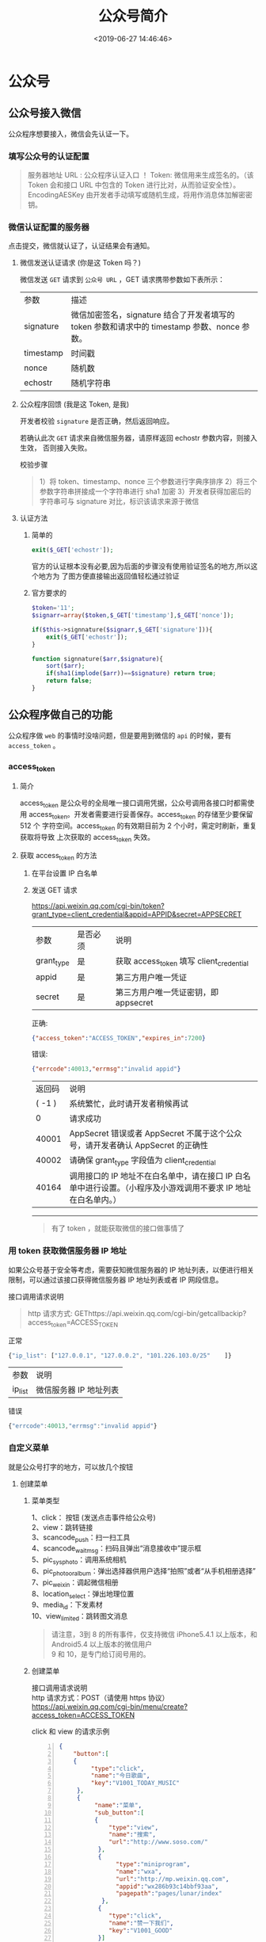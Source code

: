 #+TITLE: 公众号简介
#+DESCRIPTION: 公众号
#+TAGS[]: 公众号
#+CATEGORIES: 技术
#+DATE: <2019-06-27 14:46:46>

* 公众号
** 公众号接入微信
   公众程序想要接入，微信会先认证一下。
*** 填写公众号的认证配置
    #+begin_quote
    服务器地址 URL : 公众程序认证入口 ！
    Token: 微信用来生成签名的。（该 Token 会和接口 URL 中包含的 Token 进行比对，从而验证安全性）。
    EncodingAESKey 由开发者手动填写或随机生成，将用作消息体加解密密钥。
    #+end_quote

*** 微信认证配置的服务器
    点击提交，微信就认证了，认证结果会有通知。
**** 微信发送认证请求 (你是这 Token 吗？)
     微信发送 ~GET~ 请求到 ~公众号 URL~ ，GET 请求携带参数如下表所示：
    | 参数      | 描述                                                                                         |
    | signature | 微信加密签名，signature 结合了开发者填写的 token 参数和请求中的 timestamp 参数、nonce 参数。 |
    | timestamp | 时间戳                                                                                       |
    | nonce     | 随机数                                                                                       |
    | echostr   | 随机字符串                                                                                   |
  
**** 公众程序回馈 (我是这 Token, 是我)
     开发者校验 ~signature~ 是否正确，然后返回响应。

    若确认此次 ~GET~ 请求来自微信服务器，请原样返回 echostr 参数内容，则接入生效，
    否则接入失败。

    校验步骤
    #+begin_quote
    1）将 token、timestamp、nonce 三个参数进行字典序排序 
    2）将三个参数字符串拼接成一个字符串进行 sha1 加密 
    3）开发者获得加密后的字符串可与 signature 对比，标识该请求来源于微信
    #+end_quote
**** 认证方法
***** 简单的 
      #+begin_src php
        exit($_GET['echostr']);
      #+end_src

      官方的认证根本没有必要,因为后面的步骤没有使用验证签名的地方,所以这个地方为
      了图方便直接输出返回值轻松通过验证
***** 官方要求的
      #+begin_src php
        $token='11';
        $signarr=array($token,$_GET['timestamp'],$_GET['nonce']);

        if($this->signnature($signarr,$_GET['signature'])){
            exit($_GET['echostr']);
        }

        function signnature($arr,$signature){
            sort($arr);
            if(sha1(implode($arr))==$signature) return true;
            return false;
        }
      #+end_src

** 公众程序做自己的功能
   公众程序做 ~web~ 的事情时没啥问题，但是要用到微信的 ~api~ 的时候，要有  ~access_token~ 。
   
*** access_token
**** 简介   
     access_token 是公众号的全局唯一接口调用凭据，公众号调用各接口时都需使用
     access_token。开发者需要进行妥善保存。access_token 的存储至少要保留 512 个
     字符空间。access_token 的有效期目前为 2 个小时，需定时刷新，重复获取将导致
     上次获取的 access_token 失效。

**** 获取 access_token 的方法
***** 在平台设置 IP 白名单
***** 发送 GET 请求
      https://api.weixin.qq.com/cgi-bin/token?grant_type=client_credential&appid=APPID&secret=APPSECRET

      | 参数       | 是否必须 | 说明                                     |
      | grant_type | 是       | 获取 access_token 填写 client_credential |
      | appid      | 是       | 第三方用户唯一凭证                       |
      | secret     | 是       | 第三方用户唯一凭证密钥，即 appsecret     |

      正确:
      #+begin_src json
        {"access_token":"ACCESS_TOKEN","expires_in":7200}
      #+end_src

      错误:
      #+begin_src json
        {"errcode":40013,"errmsg":"invalid appid"}
      #+end_src

      | 返回码 | 说明                                                                                                           |
      | ( -1 ) | 系统繁忙，此时请开发者稍候再试                                                                                 |
      |      0 | 请求成功                                                                                                       |
      |  40001 | AppSecret 错误或者 AppSecret 不属于这个公众号，请开发者确认 AppSecret 的正确性                                 |
      |  40002 | 请确保 grant_type 字段值为 client_credential                                                                   |
      |  40164 | 调用接口的 IP 地址不在白名单中，请在接口 IP 白名单中进行设置。（小程序及小游戏调用不要求 IP 地址在白名单内。） |

      -------------------       
  
      #+begin_quote
      有了 token ，就能获取微信的接口做事情了
      #+end_quote
      
*** 用 token 获取微信服务器 IP 地址
    如果公众号基于安全等考虑，需要获知微信服务器的 IP 地址列表，以便进行相关限制，可以通过该接口获得微信服务器 IP 地址列表或者 IP 网段信息。

    接口调用请求说明
    #+begin_quote
    http 请求方式: GEThttps://api.weixin.qq.com/cgi-bin/getcallbackip?access_token=ACCESS_TOKEN
    #+end_quote

    正常
    #+begin_src js
      {"ip_list": ["127.0.0.1", "127.0.0.2", "101.226.103.0/25"    ]}
    #+end_src

    | 参数    | 说明                   |
    | ip_list | 微信服务器 IP 地址列表 |

    错误
    #+begin_src js
      {"errcode":40013,"errmsg":"invalid appid"}
    #+end_src

*** 自定义菜单 
    就是公众号打字的地方，可以放几个按钮
**** 创建菜单
***** 菜单类型
      #+begin_verse
      1、click： 按钮 (发送点击事件给公众号)
      2、view：跳转链接
      3、scancode_push：扫一扫工具
      4、scancode_waitmsg：扫码且弹出“消息接收中”提示框
      5、pic_sysphoto：调用系统相机
      6、pic_photo_or_album：弹出选择器供用户选择“拍照”或者“从手机相册选择”
      7、pic_weixin：调起微信相册
      8、location_select：弹出地理位置
      9、media_id：下发素材
      10、view_limited：跳转图文消息
      #+end_verse

      #+begin_quote
      #+begin_verse
      请注意，3到 8 的所有事件，仅支持微信 iPhone5.4.1 以上版本，和 Android5.4 以上版本的微信用户
      9 和 10，是专门给订阅号用的。
      #+end_verse
      #+end_quote
***** 创建菜单
    #+begin_verse
    接口调用请求说明
    http 请求方式：POST（请使用 https 协议）
    https://api.weixin.qq.com/cgi-bin/menu/create?access_token=ACCESS_TOKEN
    #+end_verse

    click 和 view 的请求示例
     #+begin_src json -n
       {
           "button":[
           {    
                "type":"click",
                "name":"今日歌曲",
                "key":"V1001_TODAY_MUSIC"
            },
            {
                 "name":"菜单",
                 "sub_button":[
                 {    
                     "type":"view",
                     "name":"搜索",
                     "url":"http://www.soso.com/"
                  },
                  {
                       "type":"miniprogram",
                       "name":"wxa",
                       "url":"http://mp.weixin.qq.com",
                       "appid":"wx286b93c14bbf93aa",
                       "pagepath":"pages/lunar/index"
                   },
                  {
                     "type":"click",
                     "name":"赞一下我们",
                     "key":"V1001_GOOD"
                  }]
             }]
       }
     #+end_src
   
    其他新增按钮类型的请求示例
    #+begin_src js
      {
          "button": [
              {
                  "name": "扫码", 
                  "sub_button": [
                      {
                          "type": "scancode_waitmsg", 
                          "name": "扫码带提示", 
                          "key": "rselfmenu_0_0", 
                          "sub_button": [ ]
                      }, 
                      {
                          "type": "scancode_push", 
                          "name": "扫码推事件", 
                          "key": "rselfmenu_0_1", 
                          "sub_button": [ ]
                      }
                  ]
              }, 
              {
                  "name": "发图", 
                  "sub_button": [
                      {
                          "type": "pic_sysphoto", 
                          "name": "系统拍照发图", 
                          "key": "rselfmenu_1_0", 
                         "sub_button": [ ]
                       }, 
                      {
                          "type": "pic_photo_or_album", 
                          "name": "拍照或者相册发图", 
                          "key": "rselfmenu_1_1", 
                          "sub_button": [ ]
                      }, 
                      {
                          "type": "pic_weixin", 
                          "name": "微信相册发图", 
                          "key": "rselfmenu_1_2", 
                          "sub_button": [ ]
                      }
                  ]
              }, 
              {
                  "name": "发送位置", 
                  "type": "location_select", 
                  "key": "rselfmenu_2_0"
              },
              {
                 "type": "media_id", 
                 "name": "图片", 
                 "media_id": "MEDIA_ID1"
              }, 
              {
                 "type": "view_limited", 
                 "name": "图文消息", 
                 "media_id": "MEDIA_ID2"
              }
          ]
      }
    #+end_src
  
    参数说明
    | 参数       | 是否必须                              | 说明                                                                                                                   |
    | button     | 是                                    | 一级菜单数组，个数应为 1~3 个                                                                                          |
    | sub_button | 否                                    | 二级菜单数组，个数应为 1~5 个                                                                                          |
    | type       | 是                                    | 菜单的响应动作类型，view 表示网页类型，click 表示点击类型，miniprogram 表示小程序类型                                  |
    | name       | 是                                    | 菜单标题，不超过 16 个字节，子菜单不超过 60 个字节                                                                     |
    | key        | click 等点击类型必须                  | 菜单 KEY 值，用于消息接口推送，不超过 128 字节                                                                         |
    | url        | view、miniprogram 类型必须            | 网页 链接，用户点击菜单可打开链接，不超过 1024 字节。 type 为 miniprogram 时，不支持小程序的老版本客户端将打开本 url。 |
    | media_id   | media_id 类型和 view_limited 类型必须 | 调用新增永久素材接口返回的合法 media_id                                                                                |
    | appid      | miniprogram 类型必须                  | 小程序的 appid（仅认证公众号可配置）                                                                                   |
    | pagepath   | miniprogram 类型必须                  | 小程序的页面路径                                                                                                       |

    正确时的返回 JSON 数据包如下：
    #+begin_src js
    {"errcode":0,"errmsg":"ok"}
    #+end_src

    错误时的返回 JSON 数据包如下（示例为无效菜单名长度）：
    #+begin_src js
    {"errcode":40018,"errmsg":"invalid button name size"}
    #+end_src

**** 查询菜单
     http 请求方式：GET
     #+begin_src 
   https://api.weixin.qq.com/cgi-bin/menu/get?access_token=ACCESS_TOKEN
     #+end_src

     返回说明（无个性化菜单时）

     对应创建接口，正确的 Json 返回结果:
     #+begin_src js -n
       {
           "menu": {
               "button": [
                   {
                       "type": "click", 
                       "name": "今日歌曲", 
                       "key": "V1001_TODAY_MUSIC", 
                       "sub_button": [ ]
                   }, 
                   {
                       "type": "click", 
                       "name": "歌手简介", 
                       "key": "V1001_TODAY_SINGER", 
                       "sub_button": [ ]
                   }, 
                   {
                       "name": "菜单", 
                       "sub_button": [
                           {
                               "type": "view", 
                               "name": "搜索", 
                               "url": "http://www.soso.com/", 
                               "sub_button": [ ]
                           }, 
                           {
                               "type": "view", 
                               "name": "视频", 
                               "url": "http://v.qq.com/", 
                               "sub_button": [ ]
                           }, 
                           {
                               "type": "click", 
                               "name": "赞一下我们", 
                               "key": "V1001_GOOD", 
                               "sub_button": [ ]
                           }
                       ]
                   }
               ]
           }
       }
                   #+end_src
     返回说明（有个性化菜单时）

     #+begin_src js
       {
           "menu": {
               "button": [
                   {
                       "type": "click", 
                       "name": "今日歌曲", 
                       "key": "V1001_TODAY_MUSIC", 
                       "sub_button": [ ]
                   }
               ], 
               "menuid": 208396938
           }, 
           "conditionalmenu": [
               {
                   "button": [
                       {
                           "type": "click", 
                           "name": "今日歌曲", 
                           "key": "V1001_TODAY_MUSIC", 
                           "sub_button": [ ]
                       }, 
                       {
                           "name": "菜单", 
                           "sub_button": [
                               {
                                   "type": "view", 
                                   "name": "搜索", 
                                   "url": "http://www.soso.com/", 
                                   "sub_button": [ ]
                               }, 
                               {
                                   "type": "view", 
                                   "name": "视频", 
                                   "url": "http://v.qq.com/", 
                                   "sub_button": [ ]
                               }, 
                               {
                                   "type": "click", 
                                   "name": "赞一下我们", 
                                   "key": "V1001_GOOD", 
                                   "sub_button": [ ]
                               }
                           ]
                       }
                   ], 
                   "matchrule": {
                       "group_id": 2, 
                       "sex": 1, 
                       "country": "中国", 
                       "province": "广东", 
                       "city": "广州", 
                       "client_platform_type": 2
                   }, 
                   "menuid": 208396993
               }
           ]
       }
     #+end_src

     注：menu 为默认菜单，conditionalmenu 为个性化菜单列表。字段说明请见个性化菜单接
     口页的说明。

**** 删除菜单
     #+begin_src 
   http 请求方式：GET
   https://api.weixin.qq.com/cgi-bin/menu/delete?access_token=ACCESS_TOKEN
     #+end_src
 
     对应创建接口，正确的 Json 返回结果:
     #+begin_src js
       {"errcode":0,"errmsg":"ok"}
     #+end_src

**** 菜单事件
***** 点击事件
      推送 XML 数据包示例：
      #+begin_src xml -n
        <xml>
          <ToUserName><![CDATA[toUser]]></ToUserName>
          <FromUserName><![CDATA[FromUser]]></FromUserName>
          <CreateTime>123456789</CreateTime>
          <MsgType><![CDATA[event]]></MsgType>
          <Event><![CDATA[CLICK]]></Event>
          <EventKey><![CDATA[EVENTKEY]]></EventKey>
        </xml>
      #+end_src
      参数说明：
      | 参数         | 描述                                       |
      | ToUserName   | 开发者 微信号                              |
      | FromUserName | 发送方帐号（一个 OpenID）                  |
      | CreateTime   | 消息创建时间 （整型）                      |
      | MsgType      | 消息类型，event                            |
      | Event        | 事件类型，CLICK                            |
      | EventKey     | 事件 KEY 值，与自定义菜单接口中 KEY 值对应 |
***** 跳转链接
      推送 XML 数据包示例：
      #+begin_src xml -n
        <xml>
          <ToUserName><![CDATA[toUser]]></ToUserName>
          <FromUserName><![CDATA[FromUser]]></FromUserName>
          <CreateTime>123456789</CreateTime>
          <MsgType><![CDATA[event]]></MsgType>
          <Event><![CDATA[VIEW]]></Event>
          <EventKey><![CDATA[www.qq.com]]></EventKey>
          <MenuId>MENUID</MenuId>
        </xml>
      #+end_src
      参数说明：

      参数	描述
      | ToUserName   | 开发者 微信号                                                                   |
      | FromUserName | 发送方帐号（一个 OpenID）                                                       |
      | CreateTime   | 消息创建时间 （整型）                                                           |
      | MsgType      | 消息类型，event                                                                 |
      | Event        | 事件类型，VIEW                                                                  |
      | EventKey     | 事件 KEY 值，设置的跳转 URL                                                     |
      | MenuID       | 指菜单 ID，如果是个性化菜单，则可以通过这个字段，知道是哪个规则的菜单被点击了。 |
***** scancode_push：扫码推事件的事件推送
      推送 XML 数据包示例：

      #+begin_src xml -n
        <xml><ToUserName><![CDATA[gh_e136c6e50636]]></ToUserName>
        <FromUserName><![CDATA[oMgHVjngRipVsoxg6TuX3vz6glDg]]></FromUserName>
        <CreateTime>1408090502</CreateTime>
        <MsgType><![CDATA[event]]></MsgType>
        <Event><![CDATA[scancode_push]]></Event>
        <EventKey><![CDATA[6]]></EventKey>
        <ScanCodeInfo><ScanType><![CDATA[qrcode]]></ScanType>
        <ScanResult><![CDATA[1]]></ScanResult>
        </ScanCodeInfo>
        </xml>
      #+end_src
      参数说明：

      | 参数         | 描述                                  |
      | ToUserName   | 开发者 微信号                         |
      | FromUserName | 发送方帐号（一个 OpenID）             |
      | CreateTime   | 消息创建时间（整型）                  |
      | MsgType      | 消息类型，event                       |
      | Event        | 事件类型，scancode_push               |
      | EventKey     | 事件 KEY 值，由开发者在创建菜单时设定 |
      | ScanCodeInfo | 扫描信息                              |
      | ScanType     | 扫描类型，一般是 qrcode               |
      | ScanResult   | 扫描结果，即二维码对应的字符串信息    |
***** scancode_waitmsg：扫码推事件且弹出“消息接收中”提示框的事件推送
      推送 XML 数据包示例：

      #+begin_src xml -n
        <xml><ToUserName><![CDATA[gh_e136c6e50636]]></ToUserName>
        <FromUserName><![CDATA[oMgHVjngRipVsoxg6TuX3vz6glDg]]></FromUserName>
        <CreateTime>1408090606</CreateTime>
        <MsgType><![CDATA[event]]></MsgType>
        <Event><![CDATA[scancode_waitmsg]]></Event>
        <EventKey><![CDATA[6]]></EventKey>
        <ScanCodeInfo><ScanType><![CDATA[qrcode]]></ScanType>
        <ScanResult><![CDATA[2]]></ScanResult>
        </ScanCodeInfo>
        </xml>
      #+end_src
      参数说明：

      |参数|	描述
      |ToUserName|		开发者 微信号
      |FromUserName|		发送方帐号（一个 OpenID）
      |CreateTime	|	消息创建时间 （整型）
      |MsgType	|	消息类型，event
      |Event	|	事件类型，scancode_waitmsg
      |EventKey	|	事件 KEY 值，由开发者在创建菜单时设定
      |ScanCodeInfo|		扫描信息
      |ScanType|		扫描类型，一般是 qrcode
      |ScanResult|		扫描结果，即二维码对应的字符串信息
***** pic_sysphoto：弹出系统拍照发图的事件推送
      推送 XML 数据包示例：
      #+begin_src xml -n
        <xml><ToUserName><![CDATA[gh_e136c6e50636]]></ToUserName>
        <FromUserName><![CDATA[oMgHVjngRipVsoxg6TuX3vz6glDg]]></FromUserName>
        <CreateTime>1408090651</CreateTime>
        <MsgType><![CDATA[event]]></MsgType>
        <Event><![CDATA[pic_sysphoto]]></Event>
        <EventKey><![CDATA[6]]></EventKey>
        <SendPicsInfo><Count>1</Count>
        <PicList><item><PicMd5Sum><![CDATA[1b5f7c23b5bf75682a53e7b6d163e185]]></PicMd5Sum>
        </item>
        </PicList>
        </SendPicsInfo>
        </xml>
      #+end_src
      参数说明：

      |参数|	描述
      |ToUserName|	开发者 微信号
      |FromUserName|	发送方帐号（一个 OpenID）
      |CreateTime	|消息创建时间 （整型）
      |MsgType	|消息类型，event
      |Event	|事件类型，pic_sysphoto
      |EventKey|	事件 KEY 值，由开发者在创建菜单时设定
      |SendPicsInfo|	发送的图片信息
      |Count	|发送的图片数量
      |PicList|	图片列表
      |PicMd5Sum|	图片的 MD5 值，开发者若需要，可用于验证接收到图片
***** pic_photo_or_album：弹出拍照或者相册发图的事件推送
      推送 XML 数据包示例：

      #+begin_src xml -n
        <xml><ToUserName><![CDATA[gh_e136c6e50636]]></ToUserName>
        <FromUserName><![CDATA[oMgHVjngRipVsoxg6TuX3vz6glDg]]></FromUserName>
        <CreateTime>1408090816</CreateTime>
        <MsgType><![CDATA[event]]></MsgType>
        <Event><![CDATA[pic_photo_or_album]]></Event>
        <EventKey><![CDATA[6]]></EventKey>
        <SendPicsInfo><Count>1</Count>
        <PicList><item><PicMd5Sum><![CDATA[5a75aaca956d97be686719218f275c6b]]></PicMd5Sum>
        </item>
        </PicList>
        </SendPicsInfo>
        </xml>
      #+end_src
      参数说明：

      |参数|	描述
      |ToUserName|	开发者 微信号
      |FromUserName|	发送方帐号（一个 OpenID）
      |CreateTime|	消息创建时间 （整型）
      |MsgType|	消息类型，event
      |Event|	事件类型，pic_photo_or_album
      |EventKey|	事件 KEY 值，由开发者在创建菜单时设定
      |SendPicsInfo|	发送的图片信息
      |Count|	发送的图片数量
      |PicList|	图片列表
      |PicMd5Sum|	图片的 MD5 值，开发者若需要，可用于验证接收到图片
***** pic_weixin：弹出微信相册发图器的事件推送
      推送 XML 数据包示例：
      #+begin_src xml -n
        <xml><ToUserName><![CDATA[gh_e136c6e50636]]></ToUserName>
        <FromUserName><![CDATA[oMgHVjngRipVsoxg6TuX3vz6glDg]]></FromUserName>
        <CreateTime>1408090816</CreateTime>
        <MsgType><![CDATA[event]]></MsgType>
        <Event><![CDATA[pic_weixin]]></Event>
        <EventKey><![CDATA[6]]></EventKey>
        <SendPicsInfo><Count>1</Count>
        <PicList><item><PicMd5Sum><![CDATA[5a75aaca956d97be686719218f275c6b]]></PicMd5Sum>
        </item>
        </PicList>
        </SendPicsInfo>
        </xml>
      #+end_src
      参数说明：

      |参数|	描述
      |ToUserName|	开发者 微信号
      |FromUserName|		发送方帐号（一个 OpenID）
      |CreateTime|		消息创建时间 （整型）
      |MsgType|		消息类型，event
      |Event|		事件类型，pic_weixin
      |EventKey|		事件 KEY 值，由开发者在创建菜单时设定
      |SendPicsInfo|		发送的图片信息
      |Count|		发送的图片数量
      |PicList|		图片列表
      |PicMd5Sum|		图片的 MD5 值，开发者若需要，可用于验证接收到图片
***** location_select：弹出地理位置选择器的事件推送
      推送 XML 数据包示例：

      #+begin_src xml -n
        <xml><ToUserName><![CDATA[gh_e136c6e50636]]></ToUserName>
        <FromUserName><![CDATA[oMgHVjngRipVsoxg6TuX3vz6glDg]]></FromUserName>
        <CreateTime>1408091189</CreateTime>
        <MsgType><![CDATA[event]]></MsgType>
        <Event><![CDATA[location_select]]></Event>
        <EventKey><![CDATA[6]]></EventKey>
        <SendLocationInfo><Location_X><![CDATA[23]]></Location_X>
        <Location_Y><![CDATA[113]]></Location_Y>
        <Scale><![CDATA[15]]></Scale>
        <Label><![CDATA[ 广州市海珠区客村艺苑路 106 号]]></Label>
        <Poiname><![CDATA[]]></Poiname>
        </SendLocationInfo>
        </xml>
      #+end_src
      参数说明：

      | 参数             | 描述                                                |
      | ToUserName       | 开发者 微信号                                       |
      | FromUserName     | 发送方帐号（一个 OpenID）                           |
      | CreateTime       | 消息创建时间 （整型）                               |
      | MsgType          | 消息类型，event                                     |
      | Event            | 事件类型，location_select                           |
      | EventKey         | 事件 KEY 值，由开发者在创建菜单时设定               |
      | SendLocationInfo | 发送的位置信息                                      |
      | Location_X       | X 坐标信息                                          |
      | Location_Y       | Y 坐标信息                                          |
      | Scale            | 精度，可理解为精度或者比例尺、越精细的话 scale 越高 |
      | Label            | 地理位置的字符串信息                                |
      | Poiname          | 朋友圈 POI 的名字，可能为空                         |
***** 点击菜单跳转小程序的事件推送
      推送 XML 数据包示例：

      #+begin_src xml -n
        <xml>
          <ToUserName><![CDATA[toUser]]></ToUserName>
          <FromUserName><![CDATA[FromUser]]></FromUserName>
          <CreateTime>123456789</CreateTime>
          <MsgType><![CDATA[event]]></MsgType>
          <Event><![CDATA[view_miniprogram]]></Event>
          <EventKey><![CDATA[pages/index/index]]></EventKey>
          <MenuId>MENUID</MenuId>
        </xml>
      #+end_src
      参数说明：

      | 参数         | 描述                                                                        |
      | ToUserName   | 开发者 微信号                                                               |
      | FromUserName | 发送方帐号（一个 OpenID）                                                   |
      | CreateTime   | 消息创建时间 （整型）                                                       |
      | MsgType      | 消息类型，event                                                             |
      | Event        | 事件类型，view_miniprogram                                                  |
      | EventKey     | 事件 KEY 值，跳转的小程序路径                                               |
      | MenuID       | 菜单 ID，如果是个性化菜单，则可以通过这个字段，知道是哪个规则的菜单被点击了 |

* 消息管理
** 接收普通消息
 当普通微信用户向公众账号发消息时，微信服务器将 POST 消息的 XML 数据包到开发者填写的 URL 上。

 请注意：

 1、关于重试的消息排重，推荐使用 msgid 排重。

 2、微信服务器在五秒内收不到响应会断掉连接，并且重新发起请求，总共重试三次。假如服务器无法保证在五秒内处理并回复，

 可以直接回复空串，微信服务器不会对此作任何处理，并且不会发起重试。详情请见“发送消息-被动回复消息”。

 3、如果开发者需要对用户消息在 5 秒内立即做出回应，即使用“发送消息-被动回复消息”接口向用户被动回复消息时，可以在

 公众平台官网的开发者中心处设置消息加密。开启加密后，用户发来的消息和开发者回复的消息都会被加密（但开发者通过客服

 接口等 API 调用形式向用户发送消息，则不受影响）。关于消息加解密的详细说明，请见“发送消息-被动回复消息加解密说明”。

 各消息类型的推送 XML 数据包结构如下：

 文本消息
 <xml>
   <ToUserName><![CDATA[toUser]]></ToUserName>
   <FromUserName><![CDATA[fromUser]]></FromUserName>
   <CreateTime>1348831860</CreateTime>
   <MsgType><![CDATA[text]]></MsgType>
   <Content><![CDATA[this is a test]]></Content>
   <MsgId>1234567890123456</MsgId>
 </xml>
 参数	描述
 ToUserName	开发者微信号
 FromUserName	发送方帐号（一个 OpenID）
 CreateTime	消息创建时间 （整型）
 MsgType	消息类型，文本为 text
 Content	文本消息内容
 MsgId	消息 id，64 位整型
 使用网页调试工具调试该接口

 图片消息
 <xml>
   <ToUserName><![CDATA[toUser]]></ToUserName>
   <FromUserName><![CDATA[fromUser]]></FromUserName>
   <CreateTime>1348831860</CreateTime>
   <MsgType><![CDATA[image]]></MsgType>
   <PicUrl><![CDATA[this is a url]]></PicUrl>
   <MediaId><![CDATA[media_id]]></MediaId>
   <MsgId>1234567890123456</MsgId>
 </xml>
 参数	描述
 ToUserName	开发者微信号
 FromUserName	发送方帐号（一个 OpenID）
 CreateTime	消息创建时间 （整型）
 MsgType	消息类型，图片为 image
 PicUrl	图片链接（由系统生成）
 MediaId	图片消息媒体 id，可以调用获取临时素材接口拉取数据。
 MsgId	消息 id，64 位整型
 使用网页调试工具调试该接口

 语音消息
 <xml>
   <ToUserName><![CDATA[toUser]]></ToUserName>
   <FromUserName><![CDATA[fromUser]]></FromUserName>
   <CreateTime>1357290913</CreateTime>
   <MsgType><![CDATA[voice]]></MsgType>
   <MediaId><![CDATA[media_id]]></MediaId>
   <Format><![CDATA[Format]]></Format>
   <MsgId>1234567890123456</MsgId>
 </xml>
 参数	描述
 ToUserName	开发者微信号
 FromUserName	发送方帐号（一个 OpenID）
 CreateTime	消息创建时间 （整型）
 MsgType	语音为 voice
 MediaId	语音消息媒体 id，可以调用获取临时素材接口拉取数据。
 Format	语音格式，如 amr，speex 等
 MsgID	消息 id，64 位整型
 使用网页调试工具调试该接口

 请注意，开通语音识别后，用户每次发送语音给公众号时，微信会在推送的语音消息 XML 数据包中，增加一个 Recognition 字段（注：由于客户端缓存，开发者开启或者关闭语音识别功能，对新关注者立刻生效，对已关注用户需要 24 小时生效。开发者可以重新关注此帐号进行测试）。开启语音识别后的语音 XML 数据包如下：

 <xml><ToUserName>< ![CDATA[toUser] ]></ToUserName><FromUserName>< ![CDATA[fromUser] ]></FromUserName><CreateTime>1357290913</CreateTime><MsgType>< ![CDATA[voice] ]></MsgType><MediaId>< ![CDATA[media_id] ]></MediaId><Format>< ![CDATA[Format] ]></Format><Recognition>< ![CDATA[腾讯微信团队] ]></Recognition><MsgId>1234567890123456</MsgId></xml>
 参数说明：

 参数	描述
 ToUserName	开发者微信号
 FromUserName	发送方帐号（一个 OpenID）
 CreateTime	消息创建时间 （整型）
 MsgType	语音为 voice
 MediaID	语音消息媒体 id，可以调用获取临时素材接口拉取该媒体
 Format	语音格式：amr
 Recognition	语音识别结果，UTF8 编码
 MsgID	消息 id，64 位整型
 视频消息
 <xml>
   <ToUserName><![CDATA[toUser]]></ToUserName>
   <FromUserName><![CDATA[fromUser]]></FromUserName>
   <CreateTime>1357290913</CreateTime>
   <MsgType><![CDATA[video]]></MsgType>
   <MediaId><![CDATA[media_id]]></MediaId>
   <ThumbMediaId><![CDATA[thumb_media_id]]></ThumbMediaId>
   <MsgId>1234567890123456</MsgId>
 </xml>
 参数	描述
 ToUserName	开发者微信号
 FromUserName	发送方帐号（一个 OpenID）
 CreateTime	消息创建时间 （整型）
 MsgType	视频为 video
 MediaId	视频消息媒体 id，可以调用获取临时素材接口拉取数据。
 ThumbMediaId	视频消息缩略图的媒体 id，可以调用多媒体文件下载接口拉取数据。
 MsgId	消息 id，64 位整型
 使用网页调试工具调试该接口

 小视频消息
 <xml>
   <ToUserName><![CDATA[toUser]]></ToUserName>
   <FromUserName><![CDATA[fromUser]]></FromUserName>
   <CreateTime>1357290913</CreateTime>
   <MsgType><![CDATA[shortvideo]]></MsgType>
   <MediaId><![CDATA[media_id]]></MediaId>
   <ThumbMediaId><![CDATA[thumb_media_id]]></ThumbMediaId>
   <MsgId>1234567890123456</MsgId>
 </xml>
 参数	描述
 ToUserName	开发者微信号
 FromUserName	发送方帐号（一个 OpenID）
 CreateTime	消息创建时间 （整型）
 MsgType	小视频为 shortvideo
 MediaId	视频消息媒体 id，可以调用获取临时素材接口拉取数据。
 ThumbMediaId	视频消息缩略图的媒体 id，可以调用获取临时素材接口拉取数据。
 MsgId	消息 id，64 位整型
 使用网页调试工具调试该接口

 地理位置消息
 <xml>
   <ToUserName><![CDATA[toUser]]></ToUserName>
   <FromUserName><![CDATA[fromUser]]></FromUserName>
   <CreateTime>1351776360</CreateTime>
   <MsgType><![CDATA[location]]></MsgType>
   <Location_X>23.134521</Location_X>
   <Location_Y>113.358803</Location_Y>
   <Scale>20</Scale>
   <Label><![CDATA[位置信息]]></Label>
   <MsgId>1234567890123456</MsgId>
 </xml>
 参数	描述
 ToUserName	开发者微信号
 FromUserName	发送方帐号（一个 OpenID）
 CreateTime	消息创建时间 （整型）
 MsgType	消息类型，地理位置为 location
 Location_X	地理位置维度
 Location_Y	地理位置经度
 Scale	地图缩放大小
 Label	地理位置信息
 MsgId	消息 id，64 位整型
 使用网页调试工具调试该接口

 链接消息
 <xml>
   <ToUserName><![CDATA[toUser]]></ToUserName>
   <FromUserName><![CDATA[fromUser]]></FromUserName>
   <CreateTime>1351776360</CreateTime>
   <MsgType><![CDATA[link]]></MsgType>
   <Title><![CDATA[公众平台官网链接]]></Title>
   <Description><![CDATA[公众平台官网链接]]></Description>
   <Url><![CDATA[url]]></Url>
   <MsgId>1234567890123456</MsgId>
 </xml>
 参数	描述
 ToUserName	接收方微信号
 FromUserName	发送方微信号，若为普通用户，则是一个 OpenID
 CreateTime	消息创建时间
 MsgType	消息类型，链接为 link
 Title	消息标题
 Description	消息描述
 Url	消息链接
 MsgId	消息 id，64 位整型
 使用网页调试工具调试该接口
** 接收事件推送
在微信用户和公众号产生交互的过程中，用户的某些操作会使得微信服务器通过事件推送的
形式通知到开发者在开发者中心处设置的服务器地址，从而开发者可以获取到该信息。其中，
某些事件推送在发生后，是允许开发者回复用户的，某些则不允许，详细内容如下：

目录

1 关注/取消关注事件

2 扫描带参数二维码事件

3 上报地理位置事件

4 自定义菜单事件

5 点击菜单拉取消息时的事件推送

6 点击菜单跳转链接时的事件推送

关注/取消关注事件
用户在关注与取消关注公众号时，微信会把这个事件推送到开发者填写的 URL。方便开发者给用户下发欢迎消息或者做帐号的解绑。为保护用户数据隐私，开发者收到用户取消关注事件时需要删除该用户的所有信息。

微信服务器在五秒内收不到响应会断掉连接，并且重新发起请求，总共重试三次。

关于重试的消息排重，推荐使用 FromUserName + CreateTime 排重。

假如服务器无法保证在五秒内处理并回复，可以直接回复空串，微信服务器不会对此作任何处理，并且不会发起重试。

推送 XML 数据包示例：

<xml>
  <ToUserName><![CDATA[toUser]]></ToUserName>
  <FromUserName><![CDATA[FromUser]]></FromUserName>
  <CreateTime>123456789</CreateTime>
  <MsgType><![CDATA[event]]></MsgType>
  <Event><![CDATA[subscribe]]></Event>
</xml>
参数说明：

参数	描述
ToUserName	开发者微信号
FromUserName	发送方帐号（一个 OpenID）
CreateTime	消息创建时间 （整型）
MsgType	消息类型，event
Event	事件类型，subscribe(订阅)、unsubscribe(取消订阅)
使用网页调试工具调试该接口

扫描带参数二维码事件
用户扫描带场景值二维码时，可能推送以下两种事件：

如果用户还未关注公众号，则用户可以关注公众号，关注后微信会将带场景值关注事件推送给开发者。
如果用户已经关注公众号，则微信会将带场景值扫描事件推送给开发者。
1. 用户未关注时，进行关注后的事件推送

推送 XML 数据包示例：

<xml>
  <ToUserName><![CDATA[toUser]]></ToUserName>
  <FromUserName><![CDATA[FromUser]]></FromUserName>
  <CreateTime>123456789</CreateTime>
  <MsgType><![CDATA[event]]></MsgType>
  <Event><![CDATA[subscribe]]></Event>
  <EventKey><![CDATA[qrscene_123123]]></EventKey>
  <Ticket><![CDATA[TICKET]]></Ticket>
</xml>
参数说明：

参数	描述
ToUserName	开发者微信号
FromUserName	发送方帐号（一个 OpenID）
CreateTime	消息创建时间 （整型）
MsgType	消息类型，event
Event	事件类型，subscribe
EventKey	事件 KEY 值，qrscene_为前缀，后面为二维码的参数值
Ticket	二维码的 ticket，可用来换取二维码图片
2. 用户已关注时的事件推送

推送 XML 数据包示例：

<xml>
  <ToUserName><![CDATA[toUser]]></ToUserName>
  <FromUserName><![CDATA[FromUser]]></FromUserName>
  <CreateTime>123456789</CreateTime>
  <MsgType><![CDATA[event]]></MsgType>
  <Event><![CDATA[SCAN]]></Event>
  <EventKey><![CDATA[SCENE_VALUE]]></EventKey>
  <Ticket><![CDATA[TICKET]]></Ticket>
</xml>
参数说明：

参数	描述
ToUserName	开发者微信号
FromUserName	发送方帐号（一个 OpenID）
CreateTime	消息创建时间 （整型）
MsgType	消息类型，event
Event	事件类型，SCAN
EventKey	事件 KEY 值，是一个 32 位无符号整数，即创建二维码时的二维码 scene_id
Ticket	二维码的 ticket，可用来换取二维码图片
使用网页调试工具调试该接口

上报地理位置事件
用户同意上报地理位置后，每次进入公众号会话时，都会在进入时上报地理位置，或在进入会话后每 5 秒上报一次地理位置，公众号可以在公众平台网站中修改以上设置。上报地理位置时，微信会将上报地理位置事件推送到开发者填写的 URL。

推送 XML 数据包示例：

<xml>
  <ToUserName><![CDATA[toUser]]></ToUserName>
  <FromUserName><![CDATA[fromUser]]></FromUserName>
  <CreateTime>123456789</CreateTime>
  <MsgType><![CDATA[event]]></MsgType>
  <Event><![CDATA[LOCATION]]></Event>
  <Latitude>23.137466</Latitude>
  <Longitude>113.352425</Longitude>
  <Precision>119.385040</Precision>
</xml>
参数说明：

参数	描述
ToUserName	开发者微信号
FromUserName	发送方帐号（一个 OpenID）
CreateTime	消息创建时间 （整型）
MsgType	消息类型，event
Event	事件类型，LOCATION
Latitude	地理位置纬度
Longitude	地理位置经度
Precision	地理位置精度
使用网页调试工具调试该接口

自定义菜单事件
用户点击自定义菜单后，微信会把点击事件推送给开发者，请注意，点击菜单弹出子菜单，不会产生上报。

点击菜单拉取消息时的事件推送

推送 XML 数据包示例：

<xml>
  <ToUserName><![CDATA[toUser]]></ToUserName>
  <FromUserName><![CDATA[FromUser]]></FromUserName>
  <CreateTime>123456789</CreateTime>
  <MsgType><![CDATA[event]]></MsgType>
  <Event><![CDATA[CLICK]]></Event>
  <EventKey><![CDATA[EVENTKEY]]></EventKey>
</xml>
参数说明：

参数	描述
ToUserName	开发者微信号
FromUserName	发送方帐号（一个 OpenID）
CreateTime	消息创建时间 （整型）
MsgType	消息类型，event
Event	事件类型，CLICK
EventKey	事件 KEY 值，与自定义菜单接口中 KEY 值对应
点击菜单跳转链接时的事件推送

推送 XML 数据包示例：

<xml>
  <ToUserName><![CDATA[toUser]]></ToUserName>
  <FromUserName><![CDATA[FromUser]]></FromUserName>
  <CreateTime>123456789</CreateTime>
  <MsgType><![CDATA[event]]></MsgType>
  <Event><![CDATA[VIEW]]></Event>
  <EventKey><![CDATA[www.qq.com]]></EventKey>
</xml>
参数说明：

参数	描述
ToUserName	开发者微信号
FromUserName	发送方帐号（一个 OpenID）
CreateTime	消息创建时间 （整型）
MsgType	消息类型，event
Event	事件类型，VIEW
EventKey	事件 KEY 值，设置的跳转 URL
使用网页调试工具调试该接口
** 被动回复用户消息
当用户发送消息给公众号时（或某些特定的用户操作引发的事件推送时），会产生一个 POST 请求，开发者可以在响应包（Get）中返回特定 XML 结构，来对该消息进行响应（现支持回复文本、图片、图文、语音、视频、音乐）。严格来说，发送被动响应消息其实并不是一种接口，而是对微信服务器发过来消息的一次回复。

微信服务器在将用户的消息发给公众号的开发者服务器地址（开发者中心处配置）后，微信服务器在五秒内收不到响应会断掉连接，并且重新发起请求，总共重试三次，如果在调试中，发现用户无法收到响应的消息，可以检查是否消息处理超时。关于重试的消息排重，有 msgid 的消息推荐使用 msgid 排重。事件类型消息推荐使用 FromUserName + CreateTime 排重。

如果开发者希望增强安全性，可以在开发者中心处开启消息加密，这样，用户发给公众号的消息以及公众号被动回复用户消息都会继续加密（但），详见被动回复消息加解密说明。

假如服务器无法保证在五秒内处理并回复，必须做出下述回复，这样微信服务器才不会对此作任何处理，并且不会发起重试（这种情况下，可以使用客服消息接口进行异步回复），否则，将出现严重的错误提示。详见下面说明：

1、直接回复 success（推荐方式） 2、直接回复空串（指字节长度为 0 的空字符串，而不是 XML 结构体中 content 字段的内容为空）

一旦遇到以下情况，微信都会在公众号会话中，向用户下发系统提示“该公众号暂时无法提供服务，请稍后再试”：

1、开发者在 5 秒内未回复任何内容 2、开发者回复了异常数据，比如 JSON 数据等

另外，请注意，回复图片（不支持 gif 动图）等多媒体消息时需要预先通过素材管理接口上传临时素材到微信服务器，可以使用素材管理中的临时素材，也可以使用永久素材。

各消息类型需要的 XML 数据包结构如下：

目录

1 回复文本消息

2 回复图片消息

3 回复语音消息

4 回复视频消息

5 回复音乐消息

6 回复图文消息


回复文本消息
<xml>
  <ToUserName><![CDATA[toUser]]></ToUserName>
  <FromUserName><![CDATA[fromUser]]></FromUserName>
  <CreateTime>12345678</CreateTime>
  <MsgType><![CDATA[text]]></MsgType>
  <Content><![CDATA[你好]]></Content>
</xml>
参数	是否必须	描述
ToUserName	是	接收方帐号（收到的 OpenID）
FromUserName	是	开发者微信号
CreateTime	是	消息创建时间 （整型）
MsgType	是	消息类型，文本为 text
Content	是	回复的消息内容（换行：在 content 中能够换行，微信客户端就支持换行显示）

回复图片消息
<xml>
  <ToUserName><![CDATA[toUser]]></ToUserName>
  <FromUserName><![CDATA[fromUser]]></FromUserName>
  <CreateTime>12345678</CreateTime>
  <MsgType><![CDATA[image]]></MsgType>
  <Image>
    <MediaId><![CDATA[media_id]]></MediaId>
  </Image>
</xml>
参数	是否必须	说明
ToUserName	是	接收方帐号（收到的 OpenID）
FromUserName	是	开发者微信号
CreateTime	是	消息创建时间 （整型）
MsgType	是	消息类型，图片为 image
MediaId	是	通过素材管理中的接口上传多媒体文件，得到的 id。

回复语音消息
<xml>
  <ToUserName><![CDATA[toUser]]></ToUserName>
  <FromUserName><![CDATA[fromUser]]></FromUserName>
  <CreateTime>12345678</CreateTime>
  <MsgType><![CDATA[voice]]></MsgType>
  <Voice>
    <MediaId><![CDATA[media_id]]></MediaId>
  </Voice>
</xml>
参数	是否必须	说明
ToUserName	是	接收方帐号（收到的 OpenID）
FromUserName	是	开发者微信号
CreateTime	是	消息创建时间戳 （整型）
MsgType	是	消息类型，语音为 voice
MediaId	是	通过素材管理中的接口上传多媒体文件，得到的 id

回复视频消息
<xml>
  <ToUserName><![CDATA[toUser]]></ToUserName>
  <FromUserName><![CDATA[fromUser]]></FromUserName>
  <CreateTime>12345678</CreateTime>
  <MsgType><![CDATA[video]]></MsgType>
  <Video>
    <MediaId><![CDATA[media_id]]></MediaId>
    <Title><![CDATA[title]]></Title>
    <Description><![CDATA[description]]></Description>
  </Video>
</xml>
参数	是否必须	说明
ToUserName	是	接收方帐号（收到的 OpenID）
FromUserName	是	开发者微信号
CreateTime	是	消息创建时间 （整型）
MsgType	是	消息类型，视频为 video
MediaId	是	通过素材管理中的接口上传多媒体文件，得到的 id
Title	否	视频消息的标题
Description	否	视频消息的描述

回复音乐消息
<xml>
  <ToUserName><![CDATA[toUser]]></ToUserName>
  <FromUserName><![CDATA[fromUser]]></FromUserName>
  <CreateTime>12345678</CreateTime>
  <MsgType><![CDATA[music]]></MsgType>
  <Music>
    <Title><![CDATA[TITLE]]></Title>
    <Description><![CDATA[DESCRIPTION]]></Description>
    <MusicUrl><![CDATA[MUSIC_Url]]></MusicUrl>
    <HQMusicUrl><![CDATA[HQ_MUSIC_Url]]></HQMusicUrl>
    <ThumbMediaId><![CDATA[media_id]]></ThumbMediaId>
  </Music>
</xml>
参数	是否必须	说明
ToUserName	是	接收方帐号（收到的 OpenID）
FromUserName	是	开发者微信号
CreateTime	是	消息创建时间 （整型）
MsgType	是	消息类型，音乐为 music
Title	否	音乐标题
Description	否	音乐描述
MusicURL	否	音乐链接
HQMusicUrl	否	高质量音乐链接，WIFI 环境优先使用该链接播放音乐
ThumbMediaId	是	缩略图的媒体 id，通过素材管理中的接口上传多媒体文件，得到的 id

回复图文消息
<xml>
  <ToUserName><![CDATA[toUser]]></ToUserName>
  <FromUserName><![CDATA[fromUser]]></FromUserName>
  <CreateTime>12345678</CreateTime>
  <MsgType><![CDATA[news]]></MsgType>
  <ArticleCount>1</ArticleCount>
  <Articles>
    <item>
      <Title><![CDATA[title1]]></Title>
      <Description><![CDATA[description1]]></Description>
      <PicUrl><![CDATA[picurl]]></PicUrl>
      <Url><![CDATA[url]]></Url>
    </item>
  </Articles>
</xml>
参数	是否必须	说明
ToUserName	是	接收方帐号（收到的 OpenID）
FromUserName	是	开发者微信号
CreateTime	是	消息创建时间 （整型）
MsgType	是	消息类型，图文为 news
ArticleCount	是	图文消息个数；当用户发送文本、图片、视频、图文、地理位置这五种消息时，开发者只能回复 1 条图文消息；其余场景最多可回复 8 条图文消息
Articles	是	图文消息信息，注意，如果图文数超过限制，则将只发限制内的条数
Title	是	图文消息标题
Description	是	图文消息描述
PicUrl	是	图片链接，支持 JPG、PNG 格式，较好的效果为大图 360*200，小图 200*200
Url	是	点击图文消息跳转链接
* 微信网页开发
  跟微信交互需要获取微信的授权  ~access_token~
  跟用户交互需要获取用户的授权
  
  : 公众号要在 **网页授权获取用户基本信息**  中 ~配置~ 用户授权后的 回调页面 (跳转页面) 。

** 微信网页授权
   1、以 snsapi_base 为 scope 发起的网页授权，是用来获取进入页面的用户的 openid 的，
   并且是静默授权并自动跳转到回调页的。用户感知的就是直接进入了回调页（往往是业务页
   面）

   2、以 snsapi_userinfo 为 scope 发起的网页授权，是用来获取用户的基本信息的。但这
   种授权需要用户手动同意，并且由于用户同意过，所以无须关注，就可在授权后获取该用户
   的基本信息。

   3、用户管理类接口中的“获取用户基本信息接口”，是在用户和公众号产生消息交互或关
   注后事件推送后，才能根据用户 OpenID 来获取用户基本信息。这个接口，包括其他微信接
   口，都是需要该用户（即 openid）关注了公众号后，才能调用成功的。

   关于网页授权 access_token 和普通 access_token 的区别

   1、微信网页授权是通过 OAuth2.0 机制实现的，在用户授权给公众号后，公众号可以获取
   到一个网页授权特有的接口调用凭证（网页授权 access_token），通过网页授权
   access_token 可以进行授权后接口调用，如获取用户基本信息；

   2、其他微信接口，需要通过基础支持中的“获取 access_token”接口来获取到的普通
   access_token 调用。

*** 授权页面
 在确保微信公众账号拥有授权作用域（scope 参数）的权限的前提下（服务号获得高级接口
 后，默认拥有 scope 参数中的 snsapi_base 和 snsapi_userinfo），引导关注者打开如下
 页面：

 https://open.weixin.qq.com/connect/oauth2/authorize?appid=APPID&redirect_uri=REDIRECT_URI&response_type=code&scope=SCOPE&state=STATE#wechat_redirect

 参数说明
 | 参数             | 是否必须 | 说明                                                                                                                                                                                                              |
 | appid            | 是       | 公众号的唯一标识                                                                                                                                                                                                  |
 | redirect_uri     | 是       | 授权后重定向的回调链接地址， 请使用 urlEncode 对链接进行处理                                                                                                                                                      |
 | response_type    | 是       | 返回类型，请填写 code                                                                                                                                                                                             |
 | scope            | 是       | 应用授权作用域，snsapi_base （不弹出授权页面，直接跳转，只能获取用户 openid），snsapi_userinfo （弹出授权页面，可通过 openid 拿到昵称、性别、所在地。并且， 即使在未关注的情况下，只要用户授权，也能获取其信息 ） |
 | state            | 否       | 重定向后会带上 state 参数，开发者可以填写 a-zA-Z0-9 的参数值，最多 128 字节                                                                                                                                       |
 | #wechat_redirect | 是       | 无论直接打开还是做页面 302 重定向时候，必须带此参数                                                                                                                                                               |

 错误返回码说明如下：
 | 返回码 | 说明                                           |
 |  10003 | redirect_uri 域名与后台配置不一致              |
 |  10004 | 此公众号被封禁                                 |
 |  10005 | 此公众号并没有这些 scope 的权限                |
 |  10006 | 必须关注此测试号                               |
 |  10009 | 操作太频繁了，请稍后重试                       |
 |  10010 | scope 不能为空                                 |
 |  10011 | redirect_uri 不能为空                          |
 |  10012 | appid 不能为空                                 |
 |  10013 | state 不能为空                                 |
 |  10015 | 公众号未授权第三方平台，请检查授权状态         |
 |  10016 | 不支持微信开放平台的 Appid，请使用公众号 Appid |

*** 第二步：通过 code 换取网页授权 access_token
    首先请注意，这里通过 code 换取的是一个特殊的网页授权 access_token,与基础支持
    中的 access_token（该 access_token 用于调用其他接口）不同。公众号可通过下述接
    口来获取网页授权 access_token。如果网页授权的作用域为 snsapi_base，则本步骤中
    获取到网页授权 access_token 的同时，也获取到了 openid，snsapi_base 式的网页授
    权流程即到此为止。

 尤其注意：由于公众号的 secret 和获取到的 access_token 安全级别都非常高，必须只保
 存在服务器，不允许传给客户端。后续刷新 access_token、通过 access_token 获取用户
 信息等步骤，也必须从服务器发起。

 请求方法
 #+begin_verse
 获取 code 后，请求以下链接获取 access_token：  https://api.weixin.qq.com/sns/oauth2/access_token?appid=APPID&secret=SECRET&code=CODE&grant_type=authorization_code
 #+end_verse

 参数说明

 | 参数       | 是否必须 | 说明                       |
 | appid      | 是       | 公众号的唯一标识           |
 | secret     | 是       | 公众号的 appsecret         |
 | code       | 是       | 填写第一步获取的 code 参数 |
 | grant_type | 是       | 填写为 authorization_code  |

 正确时返回的 JSON 数据包如下：

 #+begin_src js
 {
     "access_token":"ACCESS_TOKEN",
     "expires_in":7200,
     "refresh_token":"REFRESH_TOKEN",
     "openid":"OPENID",
     "scope":"SCOPE" 
  }
 #+end_src
 | 参数          | 描述                                                                                                |
 | access_token  | 网页授权接口调用凭证,注意：此 access_token 与基础支持的 access_token 不同                           |
 | expires_in    | access_token 接口调用凭证超时时间，单位（秒）                                                       |
 | refresh_token | 用户刷新 access_token                                                                               |
 | openid        | 用户唯一标识，请注意，在未关注公众号时，用户访问公众号的网页，也会产生一个用户和公众号唯一的 OpenID |
 | scope         | 用户授权的作用域，使用逗号（,）分隔                                                                 |
 错误时微信会返回 JSON 数据包如下（示例为 Code 无效错误）:
 #+begin_src js
 {"errcode":40029,"errmsg":"invalid code"}
 #+end_src

*** 第三步：刷新 access_token（如果需要）
 由于 access_token 拥有较短的有效期，当 access_token 超时后，可以使用
 refresh_token 进行刷新，refresh_token 有效期为 30 天，当 refresh_token 失效之后，
 需要用户重新授权。

 请求方法

 获取第二步的 refresh_token 后，请求以下链接获取 access_token：
 https://api.weixin.qq.com/sns/oauth2/refresh_token?appid=APPID&grant_type=refresh_token&refresh_token=REFRESH_TOKEN
 | 参数          | 是否必须 | 说明                                              |
 | appid         | 是       | 公众号的唯一标识                                  |
 | grant_type    | 是       | 填写为 refresh_token                              |
 | refresh_token | 是       | 填写通过 access_token 获取到的 refresh_token 参数 |
 返回说明

 正确时返回的 JSON 数据包如下：
 #+begin_src js
 { 
     "access_token":"ACCESS_TOKEN",
     "expires_in":7200,
     "refresh_token":"REFRESH_TOKEN",
     "openid":"OPENID",
     "scope":"SCOPE" 
 }
 #+end_src
 |参数	|描述
 |access_token	|网页授权接口调用凭证,注意：此 access_token 与基础支持的 access_token 不同
 |expires_in	|access_token 接口调用凭证超时时间，单位（秒）
 |refresh_token|	用户刷新 access_token
 |openid	|用户唯一标识
 |scope|	用户授权的作用域，使用逗号（,）分隔
 错误时微信会返回 JSON 数据包如下（示例为 code 无效错误）:
 #+begin_src js
 {"errcode":40029,"errmsg":"invalid code"}
 #+end_src

*** 第四步：拉取用户信息(需 scope 为 snsapi_userinfo)
 如果网页授权作用域为 snsapi_userinfo，则此时开发者可以通过 access_token 和 openid 拉取用户信息了。

 请求方法
 #+begin_verse
 http：GET（请使用 https 协议） https://api.weixin.qq.com/sns/userinfo?access_token=ACCESS_TOKEN&openid=OPENID&lang=zh_CN
 #+end_verse

 参数说明

 | 参数         | 描述                                                                      |
 | access_token | 网页授权接口调用凭证,注意：此 access_token 与基础支持的 access_token 不同 |
 | openid       | 用户的唯一标识                                                            |
 | lang         | 返回国家地区语言版本，zh_CN 简体，zh_TW 繁体，en 英语                     |
 返回说明

 正确时返回的 JSON 数据包如下：
 #+begin_src js
 {   
     "openid":" OPENID",
     " nickname": NICKNAME,
     "sex":"1",
     "province":"PROVINCE"
     "city":"CITY",
     "country":"COUNTRY",
     "headimgurl":       "http://thirdwx.qlogo.cn/mmopen/g3MonUZtNHkdmzicIlibx6iaFqAc56vxLSUfpb6n5WKSYVY0ChQKkiaJSgQ1dZuTOgvLLrhJbERQQ4eMsv84eavHiaiceqxibJxCfHe/46",
     "privilege":[ "PRIVILEGE1" "PRIVILEGE2"     ],
     "unionid": "o6_bmasdasdsad6_2sgVt7hMZOPfL"
 }
 #+end_src
 | 参数       | 描述                                                                                                                                                                |
 | openid     | 用户的唯一标识                                                                                                                                                      |
 | nickname   | 用户昵称                                                                                                                                                            |
 | sex        | 用户的性别，值为 1 时是男性，值为 2 时是女性，值为 0 时是未知                                                                                                       |
 | province   | 用户个人资料填写的省份                                                                                                                                              |
 | city       | 普通用户个人资料填写的城市                                                                                                                                          |
 | country    | 国家，如中国为 CN                                                                                                                                                   |
 | headimgurl | 用户头像，最后一个数值代表正方形头像大小（有 0、46、64、96、132 数值可选，0代表 640*640 正方形头像），用户没有头像时该项为空。若用户更换头像，原有头像 URL 将失效。 |
 | privilege  | 用户特权信息，json 数组，如微信沃卡用户为（chinaunicom）                                                                                                            |
 | unionid    | 只有在用户将公众号绑定到微信开放平台帐号后，才会出现该字段。                                                                                                        |
 错误时微信会返回 JSON 数据包如下（示例为 openid 无效）:

 #+begin_src js
 {"errcode":40003,"errmsg":" invalid openid "}
 #+end_src

*** 检验授权凭证（access_token）是否有效

 请求方法

 #+begin_src js
 http：GET（请使用 https 协议） https://api.weixin.qq.com/sns/auth?access_token=ACCESS_TOKEN&openid=OPENID
 #+end_src

 参数说明

 |参数|	描述
 |access_token|	网页授权接口调用凭证,注意：此 access_token 与基础支持的 access_token 不同
 |openid|	用户的唯一标识
 返回说明
 正确的 JSON 返回结果：

 #+begin_src js
 { "errcode":0,"errmsg":"ok"}
 #+end_src
 错误时的 JSON 返回示例：
 #+begin_src js
 { "errcode":40003,"errmsg":"invalid openid"}
 #+end_src
** 微信网页开发样式库
   WeUI 是一套同微信原生视觉体验一致的基础样式库，由微信官方设计团队为微信内网页
   和微信小程序量身设计，令用户的使用感知更加统一。在微信网页或小程序中使用 WeUI，
   有如下优势：

   http://weui.io 
** 微信 JS-SDK 说明文档
*** 概述
 微信 JS-SDK 是微信公众平台 面向网页开发者提供的基于微信内的网页开发工具包。

 通过使用微信 JS-SDK，网页开发者可借助微信高效地使用拍照、选图、语音、位置等手机
 系统的能力，同时可以直接使用微信分享、扫一扫、卡券、支付等微信特有的能力，为微
 信用户提供更优质的网页体验。

 此文档面向网页开发者介绍微信 JS-SDK 如何使用及相关注意事项。


 JSSDK 使用步骤
**** 步骤一：绑定域名
  先登录微信公众平台进入“公众号设置”的“功能设置”里填写“JS 接口安全域名”。

  备注：登录后可在“开发者中心”查看对应的接口权限。
**** 步骤二：引入 JS 文件
 
  在需要调用 JS 接口的页面引入如下 JS 文件，（支持 https）：
  http://res.wx.qq.com/open/js/jweixin-1.4.0.js

  如需进一步提升服务稳定性，当上述资源不可访问时，可改访问：
  http://res2.wx.qq.com/open/js/jweixin-1.4.0.js （支持 https）。

  备注：支持使用 AMD/CMD 标准模块加载方法加载
**** 步骤三：通过 config 接口注入权限验证配置
  所有需要使用 JS-SDK 的页面必须先注入配置信息，否则将无法调用（同一个 url 仅需调用一次，对于变化 url 的 SPA 的 web app 可在每次 url 变化时进行调用,目前 Android 微信客户端不支持 pushState 的 H5 新特性，所以使用 pushState 来实现 web app 的页面会导致签名失败，此问题会在 Android6.2 中修复）。

  wx.config({
      debug: true, // 开启调试模式,调用的所有 api 的返回值会在客户端 alert 出来，若要查看传入的参数，可以在 pc 端打开，参数信息会通过 log 打出，仅在 pc 端时才会打印。
      appId: '', // 必填，公众号的唯一标识
      timestamp: , // 必填，生成签名的时间戳
      nonceStr: '', // 必填，生成签名的随机串
      signature: '',// 必填，签名
      jsApiList: [] // 必填，需要使用的 JS 接口列表
  });
  签名算法见文末的附录 1，所有 JS 接口列表见文末的附录 2
**** 步骤四：通过 ready 接口处理成功验证
  wx.ready(function(){
      // config 信息验证后会执行 ready 方法，所有接口调用都必须在 config 接口获得结果之后，config 是一个客户端的异步操作，所以如果需要在页面加载时就调用相关接口，则须把相关接口放在 ready 函数中调用来确保正确执行。对于用户触发时才调用的接口，则可以直接调用，不需要放在 ready 函数中。
  });
**** 步骤五：通过 error 接口处理失败验证
  wx.error(function(res){
      // config 信息验证失败会执行 error 函数，如签名过期导致验证失败，具体错误信息可以打开 config 的 debug 模式查看，也可以在返回的 res 参数中查看，对于 SPA 可以在这里更新签名。
  });
*** 接口调用说明
  所有接口通过 wx 对象(也可使用 jWeixin 对象)来调用，参数是一个对象，除了每个接口本身需要传的参数之外，还有以下通用参数：

  1.success：接口调用成功时执行的回调函数。

  2.fail：接口调用失败时执行的回调函数。

  3.complete：接口调用完成时执行的回调函数，无论成功或失败都会执行。

  4.cancel：用户点击取消时的回调函数，仅部分有用户取消操作的 api 才会用到。

  5.trigger: 监听 Menu 中的按钮点击时触发的方法，该方法仅支持 Menu 中的相关接口。

  备注：不要尝试在 trigger 中使用 ajax 异步请求修改本次分享的内容，因为客户端分享操作是一个同步操作，这时候使用 ajax 的回包会还没有返回。

  以上几个函数都带有一个参数，类型为对象，其中除了每个接口本身返回的数据之外，还有一个通用属性 errMsg，其值格式如下：

  调用成功时："xxx:ok" ，其中 xxx 为调用的接口名

  用户取消时："xxx:cancel"，其中 xxx 为调用的接口名

  调用失败时：其值为具体错误信息
*** 基础接口

  判断当前客户端版本是否支持指定 JS 接口
  wx.checkJsApi({
      jsApiList: ['chooseImage'], // 需要检测的 JS 接口列表，所有 JS 接口列表见附录 2,
      success: function(res) {
      // 以键值对的形式返回，可用的 api 值 true，不可用为 false
      // 如：{"checkResult":{"chooseImage":true},"errMsg":"checkJsApi:ok"}
      }
  });
  备注：checkJsApi 接口是客户端 6.0.2 新引入的一个预留接口，第一期开放的接口均可不使用 checkJsApi 来检测。
*** 分享接口
  请注意，不要有诱导分享等违规行为，对于诱导分享行为将永久回收公众号接口权限，详细规则请查看：朋友圈管理常见问题

  请注意，原有的 wx.onMenuShareTimeline、wx.onMenuShareAppMessage、wx.onMenuShareQQ、wx.onMenuShareQZone 接口，即将废弃。请尽快迁移使用客户端 6.7.2 及 JSSDK 1.4.0 以上版本支持的 wx.updateAppMessageShareData、updateTimelineShareData 接口。


  自定义“分享给朋友”及“分享到 QQ”按钮的分享内容（1.4.0）
  wx.ready(function () {   //需在用户可能点击分享按钮前就先调用
      wx.updateAppMessageShareData({ 
          title: '', // 分享标题
          desc: '', // 分享描述
          link: '', // 分享链接，该链接域名或路径必须与当前页面对应的公众号 JS 安全域名一致
          imgUrl: '', // 分享图标
          success: function () {
            // 设置成功
          }
      })
  });

  自定义“分享到朋友圈”及“分享到 QQ 空间”按钮的分享内容（1.4.0）
  wx.ready(function () {      //需在用户可能点击分享按钮前就先调用
      wx.updateTimelineShareData({ 
          title: '', // 分享标题
          link: '', // 分享链接，该链接域名或路径必须与当前页面对应的公众号 JS 安全域名一致
          imgUrl: '', // 分享图标
          success: function () {
            // 设置成功
          }
      })
  });

  获取“分享到朋友圈”按钮点击状态及自定义分享内容接口（即将废弃）
  wx.onMenuShareTimeline({
      title: '', // 分享标题
      link: '', // 分享链接，该链接域名或路径必须与当前页面对应的公众号 JS 安全域名一致
      imgUrl: '', // 分享图标
      success: function () {
      // 用户点击了分享后执行的回调函数
  },

  获取“分享给朋友”按钮点击状态及自定义分享内容接口（即将废弃）
  wx.onMenuShareAppMessage({
  title: '', // 分享标题
  desc: '', // 分享描述
  link: '', // 分享链接，该链接域名或路径必须与当前页面对应的公众号 JS 安全域名一致
  imgUrl: '', // 分享图标
  type: '', // 分享类型,music、video 或 link，不填默认为 link
  dataUrl: '', // 如果 type 是 music 或 video，则要提供数据链接，默认为空
  success: function () {
  // 用户点击了分享后执行的回调函数
  }
  });

  获取“分享到 QQ”按钮点击状态及自定义分享内容接口（即将废弃）
  wx.onMenuShareQQ({
  title: '', // 分享标题
  desc: '', // 分享描述
  link: '', // 分享链接
  imgUrl: '', // 分享图标
  success: function () {
  // 用户确认分享后执行的回调函数
  },
  cancel: function () {
  // 用户取消分享后执行的回调函数
  }
  });

  获取“分享到腾讯微博”按钮点击状态及自定义分享内容接口
  wx.onMenuShareWeibo({
  title: '', // 分享标题
  desc: '', // 分享描述
  link: '', // 分享链接
  imgUrl: '', // 分享图标
  success: function () {
  // 用户确认分享后执行的回调函数
  },
  cancel: function () {
  // 用户取消分享后执行的回调函数
  }
  });

  获取“分享到 QQ 空间”按钮点击状态及自定义分享内容接口（即将废弃）
  wx.onMenuShareQZone({
  title: '', // 分享标题
  desc: '', // 分享描述
  link: '', // 分享链接
  imgUrl: '', // 分享图标
  success: function () {
  // 用户确认分享后执行的回调函数
  },
  cancel: function () {
  // 用户取消分享后执行的回调函数
  }
  });
*** 图像接口

  拍照或从手机相册中选图接口
  wx.chooseImage({
  count: 1, // 默认 9
  sizeType: ['original', 'compressed'], // 可以指定是原图还是压缩图，默认二者都有
  sourceType: ['album', 'camera'], // 可以指定来源是相册还是相机，默认二者都有
  success: function (res) {
  var localIds = res.localIds; // 返回选定照片的本地 ID 列表，localId 可以作为 img 标签的 src 属性显示图片
  }
  });

  预览图片接口
  wx.previewImage({
  current: '', // 当前显示图片的 http 链接
  urls: [] // 需要预览的图片 http 链接列表
  });

  上传图片接口
  wx.uploadImage({
  localId: '', // 需要上传的图片的本地 ID，由 chooseImage 接口获得
  isShowProgressTips: 1, // 默认为 1，显示进度提示
  success: function (res) {
  var serverId = res.serverId; // 返回图片的服务器端 ID
  }
  });
  备注：上传图片有效期 3 天，可用微信多媒体接口下载图片到自己的服务器，此处获得的 serverId 即 media_id。


  下载图片接口
  wx.downloadImage({
  serverId: '', // 需要下载的图片的服务器端 ID，由 uploadImage 接口获得
  isShowProgressTips: 1, // 默认为 1，显示进度提示
  success: function (res) {
  var localId = res.localId; // 返回图片下载后的本地 ID
  }
  });

  获取本地图片接口
  wx.getLocalImgData({
  localId: '', // 图片的 localID
  success: function (res) {
  var localData = res.localData; // localData 是图片的 base64 数据，可以用 img 标签显示
  }
  });
  备注：此接口仅在 iOS WKWebview 下提供，用于兼容 iOS WKWebview 不支持 localId 直接显示图片的问题。具体可参考《iOS 网页开发适配指南》


  音频接口

  开始录音接口
  wx.startRecord();

  停止录音接口
  wx.stopRecord({
  success: function (res) {
  var localId = res.localId;
  }
  });

  监听录音自动停止接口
  wx.onVoiceRecordEnd({
  // 录音时间超过一分钟没有停止的时候会执行 complete 回调
  complete: function (res) {
  var localId = res.localId;
  }
  });

  播放语音接口
  wx.playVoice({
  localId: '' // 需要播放的音频的本地 ID，由 stopRecord 接口获得
  });

  暂停播放接口
  wx.pauseVoice({
  localId: '' // 需要暂停的音频的本地 ID，由 stopRecord 接口获得
  });

  停止播放接口
  wx.stopVoice({
  localId: '' // 需要停止的音频的本地 ID，由 stopRecord 接口获得
  });

  监听语音播放完毕接口
  wx.onVoicePlayEnd({
  success: function (res) {
  var localId = res.localId; // 返回音频的本地 ID
  }
  });

  上传语音接口
  wx.uploadVoice({
  localId: '', // 需要上传的音频的本地 ID，由 stopRecord 接口获得
  isShowProgressTips: 1, // 默认为 1，显示进度提示
  success: function (res) {
  var serverId = res.serverId; // 返回音频的服务器端 ID
  }
  });
  备注：上传语音有效期 3 天，可用微信多媒体接口下载语音到自己的服务器，此处获得的 serverId 即 media_id，参考文档 .目前多媒体文件下载接口的频率限制为 10000 次/天，如需要调高频率，请登录微信公众平台，在开发 - 接口权限的列表中，申请提高临时上限。




  下载语音接口
  wx.downloadVoice({
  serverId: '', // 需要下载的音频的服务器端 ID，由 uploadVoice 接口获得
  isShowProgressTips: 1, // 默认为 1，显示进度提示
  success: function (res) {
  var localId = res.localId; // 返回音频的本地 ID
  }
  });

  智能接口

  识别音频并返回识别结果接口
  wx.translateVoice({
  localId: '', // 需要识别的音频的本地 Id，由录音相关接口获得
  isShowProgressTips: 1, // 默认为 1，显示进度提示
  success: function (res) {
  alert(res.translateResult); // 语音识别的结果
  }
  });

  设备信息

  获取网络状态接口
  wx.getNetworkType({
  success: function (res) {
  var networkType = res.networkType; // 返回网络类型 2g，3g，4g，wifi
  }
  });

  地理位置

  使用微信内置地图查看位置接口
  wx.openLocation({
  latitude: 0, // 纬度，浮点数，范围为 90 ~ -90
  longitude: 0, // 经度，浮点数，范围为 180 ~ -180。
  name: '', // 位置名
  address: '', // 地址详情说明
  scale: 1, // 地图缩放级别,整形值,范围从 1~28。默认为最大
  infoUrl: '' // 在查看位置界面底部显示的超链接,可点击跳转
  });

  获取地理位置接口
  wx.getLocation({
  type: 'wgs84', // 默认为 wgs84 的 gps 坐标，如果要返回直接给 openLocation 用的火星坐标，可传入'gcj02'
  success: function (res) {
  var latitude = res.latitude; // 纬度，浮点数，范围为 90 ~ -90
  var longitude = res.longitude; // 经度，浮点数，范围为 180 ~ -180。
  var speed = res.speed; // 速度，以米/每秒计
  var accuracy = res.accuracy; // 位置精度
  }
  });

  摇一摇周边

  开启查找周边 ibeacon 设备接口
  wx.startSearchBeacons({
  ticket:"",  //摇周边的业务 ticket, 系统自动添加在摇出来的页面链接后面
  complete:function(argv){
  //开启查找完成后的回调函数
  }
  });
  备注：如需接入摇一摇周边功能，请参考：申请开通摇一摇周边


  关闭查找周边 ibeacon 设备接口
  wx.stopSearchBeacons({
  complete:function(res){
  //关闭查找完成后的回调函数
  }
  });

  监听周边 ibeacon 设备接口
  wx.onSearchBeacons({
  complete:function(argv){
  //回调函数，可以数组形式取得该商家注册的在周边的相关设备列表
  }
  });
  备注：上述摇一摇周边接口使用注意事项及更多返回结果说明，请参考：摇一摇周边获取设备信息


  界面操作

  关闭当前网页窗口接口
  wx.closeWindow();

  批量隐藏功能按钮接口
  wx.hideMenuItems({
  menuList: [] // 要隐藏的菜单项，只能隐藏“传播类”和“保护类”按钮，所有 menu 项见附录 3
  });

  批量显示功能按钮接口
  wx.showMenuItems({
  menuList: [] // 要显示的菜单项，所有 menu 项见附录 3
  });

  隐藏所有非基础按钮接口
  wx.hideAllNonBaseMenuItem();
  // “基本类”按钮详见附录 3

  显示所有功能按钮接口
  wx.showAllNonBaseMenuItem();

  微信扫一扫

  调起微信扫一扫接口
  wx.scanQRCode({
  needResult: 0, // 默认为 0，扫描结果由微信处理，1则直接返回扫描结果，
  scanType: ["qrCode","barCode"], // 可以指定扫二维码还是一维码，默认二者都有
  success: function (res) {
  var result = res.resultStr; // 当 needResult 为 1 时，扫码返回的结果
  }
  });

  微信小店

  跳转微信商品页接口
  wx.openProductSpecificView({
  productId: '', // 商品 id
  viewType: '' // 0.默认值，普通商品详情页 1.扫一扫商品详情页 2.小店商品详情页
  });
  <span id = "53>

  微信卡券
  微信卡券接口中使用的签名凭证 api_ticket，与步骤三中 config 使用的签名凭证 jsapi_ticket 不同，开发者在调用微信卡券 JS-SDK 的过程中需依次完成两次不同的签名，并确保凭证的缓存。


  获取 api_ticket
  api_ticket 是用于调用微信卡券 JS API 的临时票据，有效期为 7200 秒，通过 access_token 来获取。

  开发者注意事项：

  1.此用于卡券接口签名的 api_ticket 与步骤三中通过 config 接口注入权限验证配置使用的 jsapi_ticket 不同。

  2.由于获取 api_ticket 的 api 调用次数非常有限，频繁刷新 api_ticket 会导致 api 调用受限，影响自身业务，开发者需在自己的服务存储与更新 api_ticket。

  接口调用请求说明

  http 请求方式: GET
  https://api.weixin.qq.com/cgi-bin/ticket/getticket?access_token=ACCESS_TOKEN&type=wx_card
  参数说明

  参数	是否必须	说明
  access_token	是	接口调用凭证
  返回数据

  数据示例：

  {
  "errcode":0,
  "errmsg":"ok",
  "ticket":"bxLdikRXVbTPdHSM05e5u5sUoXNKdvsdshFKA",
  "expires_in":7200
  }
  参数名	描述
  errcode	错误码
  errmsg	错误信息
  ticket	api_ticket，卡券接口中签名所需凭证
  expires_in	有效时间

  拉取适用卡券列表并获取用户选择信息
  wx.chooseCard({
  shopId: '', // 门店 Id
  cardType: '', // 卡券类型
  cardId: '', // 卡券 Id
  timestamp: 0, // 卡券签名时间戳
  nonceStr: '', // 卡券签名随机串
  signType: '', // 签名方式，默认'SHA1'
  cardSign: '', // 卡券签名
  success: function (res) {
  var cardList= res.cardList; // 用户选中的卡券列表信息
  }
  });
  参数名	必填	类型	示例值	描述
  shopId	否	string(24)	1234	门店 ID。shopID 用于筛选出拉起带有指定 location_list(shopID)的卡券列表，非必填。
  cardType	否	string(24)	GROUPON	卡券类型，用于拉起指定卡券类型的卡券列表。当 cardType 为空时，默认拉起所有卡券的列表，非必填。
  cardId	否	string(32)	p1Pj9jr90_SQRaVqYI239Ka1erk	卡券 ID，用于拉起指定 cardId 的卡券列表，当 cardId 为空时，默认拉起所有卡券的列表，非必填。
  timestamp	是	string(32)	14300000000	时间戳。
  nonceStr	是	string(32)	sduhi123	随机字符串。
  signType	是	string(32)	SHA1	签名方式，目前仅支持 SHA1
  cardSign	是	string(64)	abcsdijcous123	签名。
  cardSign 详见附录 4。

  开发者特别注意：签名错误会导致拉取卡券列表异常为空，请仔细检查参与签名的参数有效性。

  特别提醒

  拉取列表仅与用户本地卡券有关，拉起列表异常为空的情况通常有三种：签名错误、时间戳无效、筛选机制有误。请开发者依次排查定位原因。


  批量添加卡券接口
  wx.addCard({
  cardList: [{
  cardId: '',
  cardExt: ''
  }], // 需要添加的卡券列表
  success: function (res) {
  var cardList = res.cardList; // 添加的卡券列表信息
  }
  });
  cardExt 详见附录 4，开发者若调用接口报签名错误、已领完等异常情况可以参照：卡券签名错误排查方法


  查看微信卡包中的卡券接口
  wx.openCard({
  cardList: [{
  cardId: '',
  code: ''
  }]// 需要打开的卡券列表
  });

  微信支付

  发起一个微信支付请求
  wx.chooseWXPay({
  timestamp: 0, // 支付签名时间戳，注意微信 jssdk 中的所有使用 timestamp 字段均为小写。但最新版的支付后台生成签名使用的 timeStamp 字段名需大写其中的 S 字符
  nonceStr: '', // 支付签名随机串，不长于 32 位
  package: '', // 统一支付接口返回的 prepay_id 参数值，提交格式如：prepay_id=\*\*\*）
  signType: '', // 签名方式，默认为'SHA1'，使用新版支付需传入'MD5'
  paySign: '', // 支付签名
  success: function (res) {
  // 支付成功后的回调函数
  }
  });
  备注：prepay_id 通过微信支付统一下单接口拿到，paySign 采用统一的微信支付 Sign 签名生成方法，注意这里 appId 也要参与签名，appId 与 config 中传入的 appId 一致，即最后参与签名的参数有 appId, timeStamp, nonceStr, package, signType。

  微信支付开发文档：https://pay.weixin.qq.com/wiki/doc/api/index.html


  快速输入

  共享收货地址接口
  wx.openAddress({
  success: function (res) {
  var userName = res.userName; // 收货人姓名
  var postalCode = res.postalCode; // 邮编
  var provinceName = res.provinceName; // 国标收货地址第一级地址（省）
  var cityName = res.cityName; // 国标收货地址第二级地址（市）
  var countryName = res.countryName; // 国标收货地址第三级地址（国家）
  var detailInfo = res.detailInfo; // 详细收货地址信息
  var nationalCode = res.nationalCode; // 收货地址国家码
  var telNumber = res.telNumber; // 收货人手机号码
  }
  });
  备注：

  微信地址共享使用的数据字段包括：

  收货人姓名
  地区，省市区三级
  详细地址
  邮编
  联系电话
  其中，地区对应是国标三级地区码，如“广东省-广州市-天河区”，对应的邮编是是 510630。详情参考链接：http://www.stats.gov.cn/tjsj/tjbz/xzqhdm/201401/t20140116_501070.html

  附录 1-JS-SDK 使用权限签名算法
  jsapi_ticket

  生成签名之前必须先了解一下 jsapi_ticket，jsapi_ticket 是公众号用于调用微信 JS 接口的临时票据。正常情况下，jsapi_ticket 的有效期为 7200 秒，通过 access_token 来获取。由于获取 jsapi_ticket 的 api 调用次数非常有限，频繁刷新 jsapi_ticket 会导致 api 调用受限，影响自身业务，开发者必须在自己的服务全局缓存 jsapi_ticket 。

  1.参考以下文档获取 access_token（有效期 7200 秒，开发者必须在自己的服务全局缓存 access_token）：../15/54ce45d8d30b6bf6758f68d2e95bc627.html

  2.用第一步拿到的 access_token 采用 http GET 方式请求获得 jsapi_ticket（有效期 7200 秒，开发者必须在自己的服务全局缓存 jsapi_ticket）：https://api.weixin.qq.com/cgi-bin/ticket/getticket?access_token=ACCESS_TOKEN&type=jsapi

  成功返回如下 JSON：

  {
  "errcode":0,
  "errmsg":"ok",
  "ticket":"bxLdikRXVbTPdHSM05e5u5sUoXNKd8-41ZO3MhKoyN5OfkWITDGgnr2fwJ0m9E8NYzWKVZvdVtaUgWvsdshFKA",
  "expires_in":7200
  }
  获得 jsapi_ticket 之后，就可以生成 JS-SDK 权限验证的签名了。

  签名算法

  签名生成规则如下：参与签名的字段包括 noncestr（随机字符串）, 有效的 jsapi_ticket, timestamp（时间戳）, url（当前网页的 URL，不包含#及其后面部分） 。对所有待签名参数按照字段名的 ASCII 码从小到大排序（字典序）后，使用 URL 键值对的格式（即 key1=value1&key2=value2…）拼接成字符串 string1。这里需要注意的是所有参数名均为小写字符。对 string1 作 sha1 加密，字段名和字段值都采用原始值，不进行 URL 转义。

  即 signature=sha1(string1)。 示例：

  noncestr=Wm3WZYTPz0wzccnW
  jsapi_ticket=sM4AOVdWfPE4DxkXGEs8VMCPGGVi4C3VM0P37wVUCFvkVAy_90u5h9nbSlYy3-Sl-HhTdfl2fzFy1AOcHKP7qg
  timestamp=1414587457
  url=http://mp.weixin.qq.com?params=value
  步骤 1. 对所有待签名参数按照字段名的 ASCII 码从小到大排序（字典序）后，使用 URL 键值对的格式（即 key1=value1&key2=value2…）拼接成字符串 string1：

  jsapi_ticket=sM4AOVdWfPE4DxkXGEs8VMCPGGVi4C3VM0P37wVUCFvkVAy_90u5h9nbSlYy3-Sl-HhTdfl2fzFy1AOcHKP7qg&noncestr=Wm3WZYTPz0wzccnW&timestamp=1414587457&url=http://mp.weixin.qq.com?params=value
  步骤 2. 对 string1 进行 sha1 签名，得到 signature：

  0f9de62fce790f9a083d5c99e95740ceb90c27ed
  注意事项

  1.签名用的 noncestr 和 timestamp 必须与 wx.config 中的 nonceStr 和 timestamp 相同。

  2.签名用的 url 必须是调用 JS 接口页面的完整 URL。

  3.出于安全考虑，开发者必须在服务器端实现签名的逻辑。

  如出现 invalid signature 等错误详见附录 5 常见错误及解决办法。


  附录 2-所有 JS 接口列表
  版本 1.4.0 接口

  updateAppMessageShareData

  updateTimelineShareData

  onMenuShareTimeline（即将废弃）

  onMenuShareAppMessage（即将废弃）

  onMenuShareQQ（即将废弃）

  onMenuShareWeibo

  onMenuShareQZone

  startRecord

  stopRecord

  onVoiceRecordEnd

  playVoice

  pauseVoice

  stopVoice

  onVoicePlayEnd

  uploadVoice

  downloadVoice

  chooseImage

  previewImage

  uploadImage

  downloadImage

  translateVoice

  getNetworkType

  openLocation

  getLocation

  hideOptionMenu

  showOptionMenu

  hideMenuItems

  showMenuItems

  hideAllNonBaseMenuItem

  showAllNonBaseMenuItem

  closeWindow

  scanQRCode

  chooseWXPay

  openProductSpecificView

  addCard

  chooseCard

  openCard


  附录 3-所有菜单项列表
  基本类

  举报: "menuItem:exposeArticle"

  调整字体: "menuItem:setFont"

  日间模式: "menuItem:dayMode"

  夜间模式: "menuItem:nightMode"

  刷新: "menuItem:refresh"

  查看公众号（已添加）: "menuItem:profile"

  查看公众号（未添加）: "menuItem:addContact"

  传播类

  发送给朋友: "menuItem:share:appMessage"

  分享到朋友圈: "menuItem:share:timeline"

  分享到 QQ: "menuItem:share:qq"

  分享到 Weibo: "menuItem:share:weiboApp"

  收藏: "menuItem:favorite"

  分享到 FB: "menuItem:share:facebook"

  分享到 QQ 空间/menuItem:share:QZone

  保护类

  编辑标签: "menuItem:editTag"

  删除: "menuItem:delete"

  复制链接: "menuItem:copyUrl"

  原网页: "menuItem:originPage"

  阅读模式: "menuItem:readMode"

  在 QQ 浏览器中打开: "menuItem:openWithQQBrowser"

  在 Safari 中打开: "menuItem:openWithSafari"

  邮件: "menuItem:share:email"

  一些特殊公众号: "menuItem:share:brand"


  附录 4-卡券扩展字段及签名生成算法
  JSSDK 使用者请读这里，JSAPI 用户可以跳过

  卡券签名和 JSSDK 的签名完全独立，两者的算法和意义完全不同，请不要混淆。JSSDK 的签名是使用所有 JS 接口都需要走的一层鉴权，用以标识调用者的身份，和卡券本身并无关系。其次，卡券的签名考虑到协议的扩展性和简单的防数据擅改，设计了一套独立的签名协议。另外由于历史原因，卡券的 JS 接口先于 JSSDK 出现，当时的 JSAPI 并没有鉴权体系，所以在卡券的签名里也加上了 appsecret/api_ticket 这些身份信息，希望开发者理解。

  卡券 api_ticket

  卡券 api_ticket 是用于调用卡券相关接口的临时票据，有效期为 7200 秒，通过 access_token 来获取。这里要注意与 jsapi_ticket 区分开来。由于获取卡券 api_ticket 的 api 调用次数非常有限，频繁刷新卡券 api_ticket 会导致 api 调用受限，影响自身业务，开发者必须在自己的服务全局缓存卡券 api_ticket 。

  1.参考以下文档获取 access_token（有效期 7200 秒，开发者必须在自己的服务全局缓存 access_token）：../15/54ce45d8d30b6bf6758f68d2e95bc627.html

  2.用第一步拿到的 access_token 采用 http GET 方式请求获得卡券 api_ticket（有效期 7200 秒，开发者必须在自己的服务全局缓存卡券 api_ticket）：https://api.weixin.qq.com/cgi-bin/ticket/getticket?access_token=ACCESS_TOKEN&type=wx_card

  卡券扩展字段 cardExt 说明

  cardExt 本身是一个 JSON 字符串，是商户为该张卡券分配的唯一性信息，包含以下字段：

  字段	是否必填	是否参与签名	说明
  code	否	是	指定的卡券 code 码，只能被领一次。自定义 code 模式的卡券必须填写，非自定义 code 和预存 code 模式的卡券不必填写。详情见： 是否自定义 code 码
  openid	否	是	指定领取者的 openid，只有该用户能领取。bind_openid 字段为 true 的卡券必须填写，bind_openid 字段为 false 不必填写。
  timestamp	是	是	时间戳，商户生成从 1970 年 1 月 1 日 00:00:00 至今的秒数,即当前的时间,且最终需要转换为字符串形式;由商户生成后传入,不同添加请求的时间戳须动态生成，若重复将会导致领取失败！。
  nonce_str	否	是	随机字符串，由开发者设置传入， 加强安全性（若不填写可能被重放请求） 。随机字符串，不长于 32 位。推荐使用大小写字母和数字，不同添加请求的 nonce 须动态生成，若重复将会导致领取失败。
  fixed_begintimestamp	否	否	卡券在第三方系统的实际领取时间，为东八区时间戳（UTC+8,精确到秒）。当卡券的有效期类型为 DAT E_TYPE_FIX_TERM 时专用，标识卡券的实际生效时间，用于解决商户系统内起始时间和领取时间不同步的问题。
  outer_str	否	否	领取渠道参数，用于标识本次领取的渠道值。
  signature	是	-	签名，商户将接口列表中的参数按照指定方式进行签名,签名方式使用 SHA1,具体签名方案参见下文;由商户按照规范签名后传入。
  签名说明

  1.将 api_ticket、timestamp、card_id、code、openid、nonce_str 的 value 值进行字符串的字典序排序。

  2.将所有参数字符串拼接成一个字符串进行 sha1 加密，得到 signature。

  3.signature 中的 timestamp，nonce 字段和 card_ext 中的 timestamp，nonce_str 字段必须保持一致。

  4.code=1434008071，timestamp=1404896688，card_id=pjZ8Yt1XGILfi-FUsewpnnolGgZk， api_ticket=ojZ8YtyVyr30HheH3CM73y7h4jJE ，nonce_str=123 则 signature=sha1(12314048966881434008071ojZ8YtyVyr30HheH3CM73y7h4jJEpjZ8Yt1XGILfi-FUsewpnnolGgZk)=f137ab68b7f8112d20ee528ab6074564e2796250。

  强烈建议开发者使用卡券资料包中的签名工具 SDK 进行签名或使用 debug 工具进行校验：http://mp.weixin.qq.com/debug/cgi-bin/sandbox?t=cardsign

  卡券签名 cardSign 说明

  1.将 api_ticket、appid、location_id、timestamp、nonce_str、card_id、card_type 的 value 值进行字符串的字典序排序。

  2.将所有参数字符串拼接成一个字符串进行 sha1 加密，得到 cardSign。


  附录 5-常见错误及解决方法
  调用 config 接口的时候传入参数 debug: true 可以开启 debug 模式，页面会 alert 出错误信息。以下为常见错误及解决方法：

  1.invalid url domain 当前页面所在域名与使用的 appid 没有绑定，请确认正确填写绑定的域名，仅支持 80（http）和 443（https）两个端口，因此不需要填写端口号（一个 appid 可以绑定三个有效域名，见 ]目录 1.1.1）。

  2.invalid signature 签名错误。建议按如下顺序检查：

  1.确认签名算法正确，可用 http://mp.weixin.qq.com/debug/cgi-bin/sandbox?t=jsapisign 页面工具进行校验。

  2.确认 config 中 nonceStr（js 中驼峰标准大写 S）, timestamp 与用以签名中的对应 noncestr, timestamp 一致。

  3.确认 url 是页面完整的 url(请在当前页面 alert(location.href.split('#')[0])确认)，包括'http(s)://'部分，以及'？'后面的 GET 参数部分,但不包括'#'hash 后面的部分。

  4.确认 config 中的 appid 与用来获取 jsapi_ticket 的 appid 一致。

  5.确保一定缓存 access_token 和 jsapi_ticket。

  6.确保你获取用来签名的 url 是动态获取的，动态页面可参见实例代码中 php 的实现方式。如果是 html 的静态页面在前端通过 ajax 将 url 传到后台签名，前端需要用 js 获取当前页面除去'#'hash 部分的链接（可用 location.href.split('#')[0]获取,而且需要 encodeURIComponent），因为页面一旦分享，微信客户端会在你的链接末尾加入其它参数，如果不是动态获取当前链接，将导致分享后的页面签名失败。

  3.the permission value is offline verifying 这个错误是因为 config 没有正确执行，或者是调用的 JSAPI 没有传入 config 的 jsApiList 参数中。建议按如下顺序检查：

  1.确认 config 正确通过。

  2.如果是在页面加载好时就调用了 JSAPI，则必须写在 wx.ready 的回调中。

  3.确认 config 的 jsApiList 参数包含了这个 JSAPI。

  4.permission denied 该公众号没有权限使用这个 JSAPI，或者是调用的 JSAPI 没有传入 config 的 jsApiList 参数中（部分接口需要认证之后才能使用）。

  5.function not exist 当前客户端版本不支持该接口，请升级到新版体验。

  6.为什么 6.0.1 版本 config:ok，但是 6.0.2 版本之后不 ok（因为 6.0.2 版本之前没有做权限验证，所以 config 都是 ok，但这并不意味着你 config 中的签名是 OK 的，请在 6.0.2 检验是否生成正确的签名以保证 config 在高版本中也 ok。）

  7.在 iOS 和 Android 都无法分享（请确认公众号已经认证，只有认证的公众号才具有分享相关接口权限，如果确实已经认证，则要检查监听接口是否在 wx.ready 回调函数中触发）

  8.服务上线之后无法获取 jsapi_ticket，自己测试时没问题。（因为 access_token 和 jsapi_ticket 必须要在自己的服务器缓存，否则上线后会触发频率限制。请确保一定对 token 和 ticket 做缓存以减少 2 次服务器请求，不仅可以避免触发频率限制，还加快你们自己的服务速度。目前为了方便测试提供了 1w 的获取量，超过阀值后，服务将不再可用，请确保在服务上线前一定全局缓存 access_token 和 jsapi_ticket，两者有效期均为 7200 秒，否则一旦上线触发频率限制，服务将不再可用）。

  9.uploadImage 怎么传多图（目前只支持一次上传一张，多张图片需等前一张图片上传之后再调用该接口）

  10.没法对本地选择的图片进行预览（chooseImage 接口本身就支持预览，不需要额外支持）

  11.通过 a 链接(例如先通过微信授权登录)跳转到 b 链接，invalid signature 签名失败（后台生成签名的链接为使用 jssdk 的当前链接，也就是跳转后的 b 链接，请不要用微信登录的授权链接进行签名计算，后台签名的 url 一定是使用 jssdk 的当前页面的完整 url 除去'#'部分）

  12.出现 config:fail 错误（这是由于传入的 config 参数不全导致，请确保传入正确的 appId、timestamp、nonceStr、signature 和需要使用的 jsApiList）

  13.如何把 jsapi 上传到微信的多媒体资源下载到自己的服务器（请参见文档中 uploadVoice 和 uploadImage 接口的备注说明）

  14.Android 通过 jssdk 上传到微信服务器，第三方再从微信下载到自己的服务器，会出现杂音（微信团队已经修复此问题，目前后台已优化上线）

  15.绑定父级域名，是否其子域名也是可用的（是的，合法的子域名在绑定父域名之后是完全支持的）

  16.在 iOS 微信 6.1 版本中，分享的图片外链不显示，只能显示公众号页面内链的图片或者微信服务器的图片，已在 6.2 中修复

  17.是否需要对低版本自己做兼容（jssdk 都是兼容低版本的，不需要第三方自己额外做更多工作，但有的接口是 6.0.2 新引入的，只有新版才可调用）

  18.该公众号支付签名无效，无法发起该笔交易（请确保你使用的 jweixin.js 是官方线上版本，不仅可以减少用户流量，还有可能对某些 bug 进行修复，拷贝到第三方服务器中使用，官方将不对其出现的任何问题提供保障，具体支付签名算法可参考 JSSDK 微信支付一栏）

  19.目前 Android 微信客户端不支持 pushState 的 H5 新特性，所以使用 pushState 来实现 web app 的页面会导致签名失败，此问题已在 Android6.2 中修复

  20.uploadImage 在 chooseImage 的回调中有时候 Android 会不执行，Android6.2 会解决此问题，若需支持低版本可以把调用 uploadImage 放在 setTimeout 中延迟 100ms 解决

  21.require subscribe 错误说明你没有订阅该测试号，该错误仅测试号会出现

  22.getLocation 返回的坐标在 openLocation 有偏差，因为 getLocation 返回的是 gps 坐标，openLocation 打开的腾讯地图为火星坐标，需要第三方自己做转换，6.2 版本开始已经支持直接获取火星坐标

  23.查看公众号（未添加）: "menuItem:addContact"不显示，目前仅有从公众号传播出去的链接才能显示，来源必须是公众号

  24.ICP 备案数据同步有一天延迟，所以请在第二日绑定


  附录 6-DEMO 页面和示例代码
  DEMO 页面：

  http://demo.open.weixin.qq.com/jssdk



  示例代码：

  http://demo.open.weixin.qq.com/jssdk/sample.zip

  备注：链接中包含 php、java、nodejs 以及 python 的示例代码供第三方参考，第三方切记要对获取的 accesstoken 以及 jsapi_ticket 进行缓存以确保不会触发频率限制。


  附录 7-问题反馈
  邮箱地址：weixin-open@qq.com

  邮件主题：【微信 JS-SDK 反馈】

  邮件内容说明：

  用简明的语言描述问题所在，并交代清楚遇到该问题的场景，可附上截屏图片，微信团队会尽快处理你的反馈。
** 微信 web 开发者工具
*** 概述
    为帮助开发者更方便、更安全地开发和调试基于微信的网页，我们推出了 web 开发者工具。
    它是一个桌面应用，通过模拟微信客户端的表现，使得开发者可以使用这个工具方便地在
    PC 或者 Mac 上进行开发和调试工作。

 你可以：
 1.使用自己的微信号来调试微信网页授权
 2.调试、检验页面的 JS-SDK 相关功能与权限，模拟大部分 SDK 的输入和输出
 3.使用基于 weinre 的移动调试功能，支持 X5 Blink 内核的远程调试
 4.利用集成的 Chrome DevTools 协助开发
 该工具界面主要由几大部分组成，如下图所示：

 顶部菜单栏是刷新、后退、选中地址栏等动作的统一入口，以及微信客户端版本的模拟设
 置页。左侧是微信的 webview 模拟器，可以直接操作网页，模拟用户真实行为。右侧上方
 是地址栏，用于输入待调试的页面链接，以及清除缓存按钮。右侧下方是相关的请求和返
 回结果，以及调试界面和登录按钮。

*** 调试微信网页授权
  之前在开发基于微信的网页授权的功能时，开发者通常需要手机上输入 URL 进而获取用
  户信息，从而进行开发和调试工作，可是因为手机的诸多限制，这个过程很不方便。 通
  过使用微信 web 开发者工具，从此开发者可以直接在 PC 或者 Mac 上进行这种调试了。
  具体操作步骤为：

  
**** 1.开发者可以在调试器中点击“登录”，使用手机微信扫码登录，从而使用真实的用户身
  份（支持测试号）来开发和调试微信网页授权。请确认手机登录页，绑定的公众号为“微
  信 web 开发者工具”，如下图所示：

**** 2.为了保证开发者身份信息的安全，对于希望调试的公众号，我们要求开发者微信号与之
     建立绑定关系。具体操作为：公众号登录管理后台，启用开发者中心，在开发者工
     具——web 开发者工具页面，向开发者微信号发送绑定邀请。绑定页面如下图所示：

**** 3.开发者在手机微信上接受邀请，即可完成绑定。每个公众号最多可同时绑定 10 个开发
     者微信号。邀请确认页面如下图所示：

     
**** 4.完成登录和绑定后，开发者就可以开始调试微信网页授权了，注意只能调试自己绑定过
  的公众号：

  非静默授权的 URL 样例：
  https://open.weixin.qq.com/connect/oauth2/authorize?appid=wx841a97238d9e17b2&redirect_uri=http://cps.dianping.com/weiXinRedirect&response_type=code&scope=snsapi_userinfo

  &state=type%3Dquan%2Curl%3Dhttp%3A%2F%2Fmm.dianping.com%2Fweixin%2Faccount%2Fhome

  在微信 web 开发者工具中打开类似的授权页 URL（样例不可直接使用，请更换为绑定完
  成的公众号授权页 URL），webview 模拟器显示效果如图：

  点击“确认登录”即可带着用户信息跳转到第三方页面，很方便的进行后续的开发和调试。

  静默授权的 URL 样例：
  https://open.weixin.qq.com/connect/oauth2/authorize?appid=wx841a97238d9e17b2&redirect_uri=http://cps.dianping.com/weiXinRedirect&response_type=code&scope=snsapi_base

  &state=type%3Dquan%2Curl%3Dhttp%3A%2F%2Fmm.dianping.com%2Fweixin%2Faccount%2Fhome

  在微信 web 开发者工具中打开类似的授权页 URL（样例不可直接使用，请更换为绑定完成的公众号授权页 URL）则会自动跳转到第三方页面。

  注意：如果使用了代理，需代理本身支持 https 直连，才能调试 https 页面。

*** 模拟 JSSDK 权限校验

  通过 web 开发者工具，可以模拟 JSSDK 在微信客户端中的请求，并直观地看到鉴权结果
  和 log。以微信 JSSDK DEMO 页面为例：

  http://demo.open.weixin.qq.com/jssdk

  在调试器中打开该 URL，可以方便地在右侧的 JS-SDK Tab 中看到当前页面 wx.config
  的校验情况和 JSSDK 的调用 log。 如下是校验通过的页面：



  如下是校验未通过的页面：



  在“权限列表” Tab 中，可以查询到当前页面拥有权限的 JS-SDK 列表：



  结合左侧的微信 Webview 模拟器，可以直观地调试 JSSDK 的效果，如使用微信 web 开
  发者工具调试卡券 JSSDK Demo：

  http://203.195.235.76:8080/jssdk/wxcardDemo.php

  注意：0.7.0 及以后版本的微信 web 开发者工具支持卡券 JSSDK 的调试，但对于希望调试的卡券公众号，我们要求开发者微信号与之建立绑定关系，绑定流程同授权登录一致。


*** 移动调试

  移动端网页的表现，通常和桌面浏览器上有所区别，包括样式的呈现、脚本的逻辑等等，这会给开发者带来一定的困扰。现在，微信安卓客户端 webview 已经开始全面升级至 X5 Blink 内核，新的内核无论在渲染能力、API 支持还是在开发辅助上都有很大进步。通过微信 web 开发者工具中的远程调试功能，实时映射手机屏幕到微信 web 开发者工具上，将帮助开发者更高效地调试 X5 Blink 内核的网页，具体步骤如下：

  （1）准备工作

  安装 0.5.0 或以上版本的微信 web 开发者工具
  确认移动设备是否支持远程调试功能
  打开微信 web 开发者工具，选择“移动调试”tab，点击验证移动设备是否支持。随后使用移动设备扫描弹出的二维码，在设备上即可获得支持信息。

  打开移动设备中的 USB 调试功能
  1.打开移动设备，进入“设置”->“开发人员选项”

  2.勾选“USB 调试功能”



  需要注意的是，Android 4.2 之后的设备，开发人员选项默认是隐藏的，通过以下步骤可以打开：

  1.打开移动设备，进入“设置”->“关于手机”

  2.找到并单击“内部版本号”7 次

  安装移动设备 USB 驱动
  通常开发者可以在移动设备厂商的官网中下载到相关驱动，或者使用腾讯手机管家来安装设备驱动。

  打开 X5 Blink 内核的 inspector 功能
  打开微信 web 开发者工具，选择“移动调试”tab ，使用设备扫描“调试步骤”中的二维码。

  如下图，勾选“是否打开 TBS 内核 Inspector 调试功能”，并重启微信。



  （2）开始调试

  使用 USB 数据线连接移动设备与 PC 或者 Mac 后，点击打开微信 web 开发者工具“移动调试”tab，选择 X5 Blink 调试功能，将会打开一个新窗口，在微信中访问任意网页即可开始调试。关于 X5 Blink 内核更多信息，可以查看官网介绍。

  在所有准备工作都完成的情况下，窗口中可以看到当前设备的基本信息：



  点击任意页面的“inspect”，打开新窗口，开发者会看到熟悉的调试界面：



  点击上图右上角的“手机”图标，将启用屏幕映射功能：



  微信 web 开发者工具集成的移动调试功能，基于 weinre 并做了一些改进，相比直接使用 weinre 有两个优点：

  1.无须手工在页面中加入 weinre 调试脚本

  2.可以在 weinre 的网络请求页卡中，看到完整的 http 请求 log，非局限于 ajax 请求

  如下图所示：



  注意，移动调试功能暂不支持 https。
*** Chrome DevTools

  微信 web 开发者工具集成了 Chrome DevTools。同之前在 PC 上的调试体验一致，可以快速上手。

  如下图所示：

  #下载地址

  最新版本： (2016.05.19) 0.7.0

  更新内容：

  1.新增对卡券 JSSDK 的调试支持

  2.修复个别情况下网络出错的问题

  3.修复个别情况下 JSSDK 鉴权失败的问题

  4.其他体验优化以及 bug 修复

* 用户管理
** 用户标签管理
开发者可以使用用户标签管理的相关接口，实现对公众号的标签进行创建、查询、修改、删除等操作，也可以对用户进行打标签、取消标签等操作。

标签管理

1. 创建标签

一个公众号，最多可以创建 100 个标签。

接口调用请求说明

http 请求方式：POST（请使用 https 协议）
https://api.weixin.qq.com/cgi-bin/tags/create?access_token=ACCESS_TOKEN
POST 数据格式：JSON 
POST 数据示例：

{   "tag" : {     "name" : "广东"//标签名   } }
参数说明

参数	说明
access_token	调用接口凭据
name	标签名（30 个字符以内）
返回说明（正常时返回的 json 数据包示例）

{   "tag":{ "id":134,//标签 id "name":"广东"   } }
返回参数说明

参数	说明
id	标签 id，由微信分配
name	标签名，UTF8 编码
错误码说明

错误码	说明
-1	系统繁忙
45157	标签名非法，请注意不能和其他标签重名
45158	标签名长度超过 30 个字节
45056	创建的标签数过多，请注意不能超过 100 个
2. 获取公众号已创建的标签

接口调用请求说明

http 请求方式：GET（请使用 https 协议） 
https://api.weixin.qq.com/cgi-bin/tags/get?access_token=ACCESS_TOKEN
返回说明

{   
"tags":[{       
    "id":1,       
    "name":"每天一罐可乐星人",      
    "count":0 //此标签下粉丝数
},
{   
    "id":2,   
    "name":"星标组",   
    "count":0
},
{   
    "id":127,  
    "name":"广东",  
    "count":5 
 }   
] }
3. 编辑标签

接口调用请求说明

http 请求方式：POST（请使用 https 协议）
https://api.weixin.qq.com/cgi-bin/tags/update?access_token=ACCESS_TOKEN
POST 数据格式：JSON 
POST 数据例子：

{   "tag" : {     "id" : 134,     "name" : "广东人"   } }
返回说明

{   "errcode":0,   "errmsg":"ok" }
错误码说明

错误码	说明
-1	系统繁忙
45157	标签名非法，请注意不能和其他标签重名
45158	标签名长度超过 30 个字节
45058	不能修改 0/1/2 这三个系统默认保留的标签
4. 删除标签

请注意，当某个标签下的粉丝超过 10w 时，后台不可直接删除标签。此时，开发者可以对该标签下的 openid 列表，先进行取消标签的操作，直到粉丝数不超过 10w 后，才可直接删除该标签。

接口调用请求说明

http 请求方式：POST（请使用 https 协议） 
https://api.weixin.qq.com/cgi-bin/tags/delete?access_token=ACCESS_TOKEN
POST 数据格式：JSON 
POST 数据例子：

{   "tag":{        "id" : 134   } }
返回说明

{   "errcode":0,   "errmsg":"ok" }
错误码说明

错误码	说明
-1	系统繁忙
45058	不能修改 0/1/2 这三个系统默认保留的标签
45057	该标签下粉丝数超过 10w，不允许直接删除
5. 获取标签下粉丝列表

接口调用请求说明

http 请求方式：GET（请使用 https 协议） 
https://api.weixin.qq.com/cgi-bin/user/tag/get?access_token=ACCESS_TOKEN
POST 数据格式：JSON 
POST 数据例子：

{   "tagid" : 134,   "next_openid":""//第一个拉取的 OPENID，不填默认从头开始拉取 }
返回说明（正常时返回的 json 包示例）

{  
    "count":2,//这次获取的粉丝数量   
    "data":{//粉丝列表
    "openid":[  
    "ocYxcuAEy30bX0NXmGn4ypqx3tI0",    
    "ocYxcuBt0mRugKZ7tGAHPnUaOW7Y"  ]  
},  
    "next_openid":"ocYxcuBt0mRugKZ7tGAHPnUaOW7Y"//拉取列表最后一个用户的 openid 
}
错误码说明

错误码	说明
-1	系统繁忙
40003	传入非法的 openid
45159	非法的 tag_id
用户管理

标签功能目前支持公众号为用户打上最多 20 个标签。

1. 批量为用户打标签

接口调用请求说明

http 请求方式：POST（请使用 https 协议）
https://api.weixin.qq.com/cgi-bin/tags/members/batchtagging?access_token=ACCESS_TOKEN
POST 数据例子：

{   
    "openid_list" : [//粉丝列表    
    "ocYxcuAEy30bX0NXmGn4ypqx3tI0",    
    "ocYxcuBt0mRugKZ7tGAHPnUaOW7Y"   ],   
    "tagid" : 134
 }
返回说明（正常时返回的 json 包示例）

{   
    "errcode":0,   
    "errmsg":"ok"
}
错误码说明

错误码	说明
-1	系统繁忙
40032	每次传入的 openid 列表个数不能超过 50 个
45159	非法的标签
45059	有粉丝身上的标签数已经超过限制，即超过 20 个
40003	传入非法的 openid
49003	传入的 openid 不属于此 AppID
2. 批量为用户取消标签

接口调用请求说明

http 请求方式：POST（请使用 https 协议） 
https://api.weixin.qq.com/cgi-bin/tags/members/batchuntagging?access_token=ACCESS_TOKEN
POST 数据格式：JSON 
POST 数据例子：

{   
    "openid_list" : [//粉丝列表     
    "ocYxcuAEy30bX0NXmGn4ypqx3tI0",     
    "ocYxcuBt0mRugKZ7tGAHPnUaOW7Y"   ],   
    "tagid" : 134
 }
返回说明（正常时返回的 json 包示例）

{  
    "errcode":0,   
    "errmsg":"ok"
}
错误码说明

错误码	说明
-1	系统繁忙
40032	每次传入的 openid 列表个数不能超过 50 个
45159	非法的标签
40003	传入非法的 openid
49003	传入的 openid 不属于此 AppID
3. 获取用户身上的标签列表

接口调用请求说明

http 请求方式：POST（请使用 https 协议）
https://api.weixin.qq.com/cgi-bin/tags/getidlist?access_token=ACCESS_TOKEN
POST 数据格式：JSON 
POST 数据例子：

{   "openid" : "ocYxcuBt0mRugKZ7tGAHPnUaOW7Y" }
返回说明（正常情况下返回的 json 示例）

{   "tagid_list":[//被置上的标签列表 134, 2   ] }
错误码说明

错误码	说明
-1	系统繁忙
40003	传入非法的 openid
49003	传入的 openid 不属于此 AppID
** 设置用户备注名
开发者可以通过该接口对指定用户设置备注名，该接口暂时开放给微信认证的服务号。 接口调用请求说明

http 请求方式: POST（请使用 https 协议）



https://api.weixin.qq.com/cgi-bin/user/info/updateremark?access_token=ACCESS_TOKEN



POST 数据格式：JSON

POST 数据例子：
{
    "openid":"oDF3iY9ffA-hqb2vVvbr7qxf6A0Q",
    "remark":"pangzi"
}
参数说明

参数	说明
access_token	调用接口凭证
openid	用户标识
remark	新的备注名，长度必须小于 30 字符
返回说明 正常时的返回 JSON 数据包示例：

{
"errcode":0,
"errmsg":"ok" 
}
错误时的 JSON 数据包示例（该示例为 AppID 无效错误）：

{"errcode":40013,"errmsg":"invalid appid"}
** 获取用户基本信息(UnionID 机制)
获取用户基本信息(UnionID 机制)

在关注者与公众号产生消息交互后，公众号可获得关注者的 OpenID（加密后的微信号，每个用户对每个公众号的 OpenID 是唯一的。对于不同公众号，同一用户的 openid 不同）。公众号可通过本接口来根据 OpenID 获取用户基本信息，包括昵称、头像、性别、所在城市、语言和关注时间。

请注意，如果开发者有在多个公众号，或在公众号、移动应用之间统一用户帐号的需求，需要前往微信开放平台（open.weixin.qq.com）绑定公众号后，才可利用 UnionID 机制来满足上述需求。

UnionID 机制说明：

开发者可通过 OpenID 来获取用户基本信息。特别需要注意的是，如果开发者拥有多个移动应用、网站应用和公众帐号，可通过获取用户基本信息中的 unionid 来区分用户的唯一性，因为只要是同一个微信开放平台帐号下的移动应用、网站应用和公众帐号，用户的 unionid 是唯一的。换句话说，同一用户，对同一个微信开放平台下的不同应用，unionid 是相同的。

获取用户基本信息（包括 UnionID 机制）

开发者可通过 OpenID 来获取用户基本信息。请使用 https 协议。

接口调用请求说明
http 请求方式: GET
https://api.weixin.qq.com/cgi-bin/user/info?access_token=ACCESS_TOKEN&openid=OPENID&lang=zh_CN
参数说明

参数	是否必须	说明
access_token	是	调用接口凭证
openid	是	普通用户的标识，对当前公众号唯一
lang	否	返回国家地区语言版本，zh_CN 简体，zh_TW 繁体，en 英语
返回说明

正常情况下，微信会返回下述 JSON 数据包给公众号：

{
    "subscribe": 1, 
    "openid": "o6_bmjrPTlm6_2sgVt7hMZOPfL2M", 
    "nickname": "Band", 
    "sex": 1, 
    "language": "zh_CN", 
    "city": "广州", 
    "province": "广东", 
    "country": "中国", 
    "headimgurl":"http://thirdwx.qlogo.cn/mmopen/g3MonUZtNHkdmzicIlibx6iaFqAc56vxLSUfpb6n5WKSYVY0ChQKkiaJSgQ1dZuTOgvLLrhJbERQQ4eMsv84eavHiaiceqxibJxCfHe/0",
    "subscribe_time": 1382694957,
    "unionid": " o6_bmasdasdsad6_2sgVt7hMZOPfL"
    "remark": "",
    "groupid": 0,
    "tagid_list":[128,2],
    "subscribe_scene": "ADD_SCENE_QR_CODE",
    "qr_scene": 98765,
    "qr_scene_str": ""
}
参数说明

参数	说明
subscribe	用户是否订阅该公众号标识，值为 0 时，代表此用户没有关注该公众号，拉取不到其余信息。
openid	用户的标识，对当前公众号唯一
nickname	用户的昵称
sex	用户的性别，值为 1 时是男性，值为 2 时是女性，值为 0 时是未知
city	用户所在城市
country	用户所在国家
province	用户所在省份
language	用户的语言，简体中文为 zh_CN
headimgurl	用户头像，最后一个数值代表正方形头像大小（有 0、46、64、96、132 数值可选，0代表 640*640 正方形头像），用户没有头像时该项为空。若用户更换头像，原有头像 URL 将失效。
subscribe_time	用户关注时间，为时间戳。如果用户曾多次关注，则取最后关注时间
unionid	只有在用户将公众号绑定到微信开放平台帐号后，才会出现该字段。
remark	公众号运营者对粉丝的备注，公众号运营者可在微信公众平台用户管理界面对粉丝添加备注
groupid	用户所在的分组 ID（兼容旧的用户分组接口）
tagid_list	用户被打上的标签 ID 列表
subscribe_scene	返回用户关注的渠道来源，ADD_SCENE_SEARCH 公众号搜索，ADD_SCENE_ACCOUNT_MIGRATION 公众号迁移，ADD_SCENE_PROFILE_CARD 名片分享，ADD_SCENE_QR_CODE 扫描二维码，ADD_SCENEPROFILE LINK 图文页内名称点击，ADD_SCENE_PROFILE_ITEM 图文页右上角菜单，ADD_SCENE_PAID 支付后关注，ADD_SCENE_OTHERS 其他
qr_scene	二维码扫码场景（开发者自定义）
qr_scene_str	二维码扫码场景描述（开发者自定义）
错误时微信会返回错误码等信息，JSON 数据包示例如下（该示例为 AppID 无效错误）:

{"errcode":40013,"errmsg":"invalid appid"}
批量获取用户基本信息

开发者可通过该接口来批量获取用户基本信息。最多支持一次拉取 100 条。

接口调用请求说明

http 请求方式: POST
https://api.weixin.qq.com/cgi-bin/user/info/batchget?access_token=ACCESS_TOKEN
POST 数据示例

{
    "user_list": [
        {
            "openid": "otvxTs4dckWG7imySrJd6jSi0CWE", 
            "lang": "zh_CN"
        }, 
        {
            "openid": "otvxTs_JZ6SEiP0imdhpi50fuSZg", 
            "lang": "zh_CN"
        }
    ]
}
参数说明

参数	是否必须	说明
openid	是	用户的标识，对当前公众号唯一
lang	否	国家地区语言版本，zh_CN 简体，zh_TW 繁体，en 英语，默认为 zh-CN
返回说明

正常情况下，微信会返回下述 JSON 数据包给公众号（示例中为一次性拉取了 2 个 openid 的用户基本信息，第一个是已关注的，第二个是未关注的）：

{
   "user_info_list": [
       {
           "subscribe": 1, 
           "openid": "otvxTs4dckWG7imySrJd6jSi0CWE", 
           "nickname": "iWithery", 
           "sex": 1, 
           "language": "zh_CN", 
           "city": "揭阳", 
           "province": "广东", 
           "country": "中国", 

           "headimgurl": "http://thirdwx.qlogo.cn/mmopen/xbIQx1GRqdvyqkMMhEaGOX802l1CyqMJNgUzKP8MeAeHFicRDSnZH7FY4XB7p8XHXIf6uJA2SCunTPicGKezDC4saKISzRj3nz/0",

          "subscribe_time": 1434093047, 
           "unionid": "oR5GjjgEhCMJFyzaVZdrxZ2zRRF4", 
           "remark": "", 

           "groupid": 0,
           "tagid_list":[128,2],
           "subscribe_scene": "ADD_SCENE_QR_CODE",
           "qr_scene": 98765,
           "qr_scene_str": ""

      }, 
       {
           "subscribe": 0, 
           "openid": "otvxTs_JZ6SEiP0imdhpi50fuSZg"
       }
   ]
}
参数说明

参数	说明
subscribe	用户是否订阅该公众号标识，值为 0 时，代表此用户没有关注该公众号，拉取不到其余信息。
openid	用户的标识，对当前公众号唯一
nickname	用户的昵称
sex	用户的性别，值为 1 时是男性，值为 2 时是女性，值为 0 时是未知
city	用户所在城市
country	用户所在国家
province	用户所在省份
language	用户的语言，简体中文为 zh_CN
headimgurl	用户头像，最后一个数值代表正方形头像大小（有 0、46、64、96、132 数值可选，0代表 640*640 正方形头像），用户没有头像时该项为空。若用户更换头像，原有头像 URL 将失效。
subscribe_time	用户关注时间，为时间戳。如果用户曾多次关注，则取最后关注时间
unionid	只有在用户将公众号绑定到微信开放平台帐号后，才会出现该字段。
remark	公众号运营者对粉丝的备注，公众号运营者可在微信公众平台用户管理界面对粉丝添加备注
groupid	用户所在的分组 ID（暂时兼容用户分组旧接口）
tagid_list	用户被打上的标签 ID 列表
subscribe_scene	返回用户关注的渠道来源，ADD_SCENE_SEARCH 公众号搜索，ADD_SCENE_ACCOUNT_MIGRATION 公众号迁移，ADD_SCENE_PROFILE_CARD 名片分享，ADD_SCENE_QR_CODE 扫描二维码，ADD_SCENEPROFILE LINK 图文页内名称点击，ADD_SCENE_PROFILE_ITEM 图文页右上角菜单，ADD_SCENE_PAID 支付后关注，ADD_SCENE_OTHERS 其他
qr_scene	二维码扫码场景（开发者自定义）
qr_scene_str	二维码扫码场景描述（开发者自定义）
错误时微信会返回错误码等信息，JSON 数据包示例如下（该示例为 AppID 无效错误）:

{"errcode":40013,"errmsg":"invalid appid"}
** 获取用户列表
公众号可通过本接口来获取帐号的关注者列表，关注者列表由一串 OpenID（加密后的微信号，每个用户对每个公众号的 OpenID 是唯一的）组成。一次拉取调用最多拉取 10000 个关注者的 OpenID，可以通过多次拉取的方式来满足需求。

接口调用请求说明

http 请求方式: GET（请使用 https 协议）
https://api.weixin.qq.com/cgi-bin/user/get?access_token=ACCESS_TOKEN&next_openid=NEXT_OPENID
参数	是否必须	说明
access_token	是	调用接口凭证
next_openid	是	第一个拉取的 OPENID，不填默认从头开始拉取
返回说明

正确时返回 JSON 数据包：

{
    "total":2,
    "count":2,
    "data":{
    "openid":["OPENID1","OPENID2"]},
    "next_openid":"NEXT_OPENID"
}
参数	说明
total	关注该公众账号的总用户数
count	拉取的 OPENID 个数，最大值为 10000
data	列表数据，OPENID 的列表
next_openid	拉取列表的最后一个用户的 OPENID
错误时返回 JSON 数据包（示例为无效 AppID 错误）：

{"errcode":40013,"errmsg":"invalid appid"}
附：关注者数量超过 10000 时

当公众号关注者数量超过 10000 时，可通过填写 next_openid 的值，从而多次拉取列表的方式来满足需求。

具体而言，就是在调用接口时，将上一次调用得到的返回中的 next_openid 值，作为下一次调用中的 next_openid 值。

示例如下：

公众账号 A 拥有 23000 个关注的人，想通过拉取关注接口获取所有关注的人，那么分别请求 url 如下：https://api.weixin.qq.com/cgi-bin/user/get?access_token=ACCESS_TOKEN 返回结果:
{
  "total":23000,
  "count":10000,
  "data":{"
     openid":[
        "OPENID1",
        "OPENID2",
        ...,
        "OPENID10000"
     ]
   },
   "next_openid":"OPENID10000"
}https://api.weixin.qq.com/cgi-bin/user/get?access_token=ACCESS_TOKEN&next_openid=NEXT_OPENID1 返回结果:
{
   "total":23000,
   "count":10000,
   "data":{
     "openid":[
       "OPENID10001",
       "OPENID10002",
       ...,
       "OPENID20000"
     ]
   },
   "next_openid":"OPENID20000"
}https://api.weixin.qq.com/cgi-bin/user/get?access_token=ACCESS_TOKEN&next_openid=NEXT_OPENID2 返回结果（关注者列表已返回完时，返回 next_openid 为空）:
{
   "total":23000,
   "count":3000,
   "data":{"
       "openid":[
         "OPENID20001",
         "OPENID20002",
         ...,
         "OPENID23000"
       ]
   },
   "next_openid":"OPENID23000"
}
** 获取用户地理位置
开通了上报地理位置接口的公众号，用户在关注后进入公众号会话时，会弹框让用户确认是否允许公众号使用其地理位置。弹框只在关注后出现一次，用户以后可以在公众号详情页面进行操作。

第三方在收到地理位置上报信息之后，只需要回复 success 表明收到即可，是不允许回复消息给粉丝的。

获取用户地理位置

用户同意上报地理位置后，每次进入公众号会话时，都会在进入时上报地理位置，上报地理位置以推送 XML 数据包到开发者填写的 URL 来实现。

推送 XML 数据包示例：

<xml>
<ToUserName><![CDATA[toUser]]></ToUserName>
<FromUserName><![CDATA[fromUser]]></FromUserName>
<CreateTime>123456789</CreateTime>
<MsgType><![CDATA[event]]></MsgType>
<Event><![CDATA[LOCATION]]></Event>
<Latitude>23.137466</Latitude>
<Longitude>113.352425</Longitude>
<Precision>119.385040</Precision>
</xml>
参数说明：

参数	说明
ToUserName	开发者 微信号
FromUserName	发送方帐号（一个 OpenID）
CreateTime	消息创建时间 （整型）
MsgType	消息类型，event
Event	事件类型，LOCATION
Latitude	地理位置纬度
Longitude	地理位置经度
Precision	地理位置精度

* 公众平台接口域名的使用
  开发者可以根据自己的服务器部署情况，选择最佳的接入点（延时更低，稳定性更高）。
  除此之外，可以将其他接入点用作容灾用途，当网络链路发生故障时，可以考虑选择备
  用接入点来接入。

  #+begin_quote
  通用域名(api.weixin.qq.com)，使用该域名将访问官方指定就近的接入点；
  通用异地容灾域名(api2.weixin.qq.com)，当上述域名不可访问时可改访问此域名；
  上海域名(sh.api.weixin.qq.com)，使用该域名将访问上海的接入点；
  深圳域名(sz.api.weixin.qq.com)，使用该域名将访问深圳的接入点；
  香港域名(hk.api.weixin.qq.com)，使用该域名将访问香港的接入点。
  #+end_quote
* 申请微信公众平台接口测试帐号
  #+begin_quote
  由于用户体验和安全性方面的考虑，微信公众号的注册有一定门槛，某些高级接口的权限需要微信认证后才可以获取。
  所以，为了帮助开发者快速了解和上手微信公众号开发，熟悉各个接口的调用，我们推出了微信公众帐号测试号，通过手机微信扫描二维码即可获得测试号。
  http://mp.weixin.qq.com/debug/cgi-bin/sandbox?t=sandbox/login
  #+end_quote
#+begin_quote
就是我们一般只能申请订阅号，但订阅号能调用的接口少，故可以申请一个 ~测试订阅号什么的~ ,那个权限就大了,可以用来测试。
#+end_quote
  
* 本地调试微信接口
#+begin_quote
nohup ./natapp -authtoken=e5eb817e91aeee83 -log=stdout -log-level=ERROR &
#+end_quote

访问 http://127.0.0.1:4040 可以监控请求路径、请求头和响应头等日志信息。

#+begin_quote
本地测试接口时可以通过  ~natapp~ 获取一个临时域名测试。
#+end_quote
* 接口调试工具 
  https://mp.weixin.qq.com/debug/cgi-bin/apiinfo?t=index&type=%E5%9F%BA%E7%A1%80%E6%94%AF%E6%8C%81&form=%E8%8E%B7%E5%8F%96access_token%E6%8E%A5%E5%8F%A3%20/token

  #+begin_quote
  看看你的接口和微信提供的接口返回的值是不是一样
  #+end_quote
